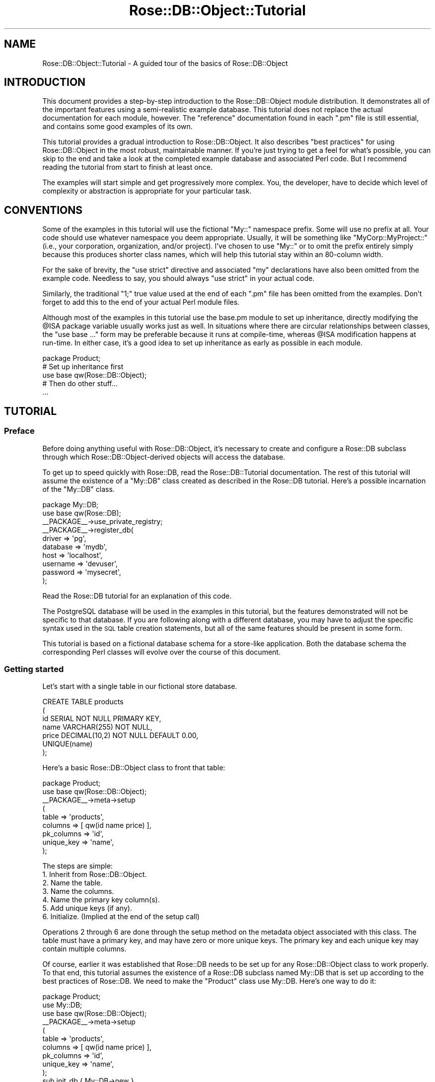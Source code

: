 .\" Automatically generated by Pod::Man 2.22 (Pod::Simple 3.07)
.\"
.\" Standard preamble:
.\" ========================================================================
.de Sp \" Vertical space (when we can't use .PP)
.if t .sp .5v
.if n .sp
..
.de Vb \" Begin verbatim text
.ft CW
.nf
.ne \\$1
..
.de Ve \" End verbatim text
.ft R
.fi
..
.\" Set up some character translations and predefined strings.  \*(-- will
.\" give an unbreakable dash, \*(PI will give pi, \*(L" will give a left
.\" double quote, and \*(R" will give a right double quote.  \*(C+ will
.\" give a nicer C++.  Capital omega is used to do unbreakable dashes and
.\" therefore won't be available.  \*(C` and \*(C' expand to `' in nroff,
.\" nothing in troff, for use with C<>.
.tr \(*W-
.ds C+ C\v'-.1v'\h'-1p'\s-2+\h'-1p'+\s0\v'.1v'\h'-1p'
.ie n \{\
.    ds -- \(*W-
.    ds PI pi
.    if (\n(.H=4u)&(1m=24u) .ds -- \(*W\h'-12u'\(*W\h'-12u'-\" diablo 10 pitch
.    if (\n(.H=4u)&(1m=20u) .ds -- \(*W\h'-12u'\(*W\h'-8u'-\"  diablo 12 pitch
.    ds L" ""
.    ds R" ""
.    ds C` ""
.    ds C' ""
'br\}
.el\{\
.    ds -- \|\(em\|
.    ds PI \(*p
.    ds L" ``
.    ds R" ''
'br\}
.\"
.\" Escape single quotes in literal strings from groff's Unicode transform.
.ie \n(.g .ds Aq \(aq
.el       .ds Aq '
.\"
.\" If the F register is turned on, we'll generate index entries on stderr for
.\" titles (.TH), headers (.SH), subsections (.SS), items (.Ip), and index
.\" entries marked with X<> in POD.  Of course, you'll have to process the
.\" output yourself in some meaningful fashion.
.ie \nF \{\
.    de IX
.    tm Index:\\$1\t\\n%\t"\\$2"
..
.    nr % 0
.    rr F
.\}
.el \{\
.    de IX
..
.\}
.\"
.\" Accent mark definitions (@(#)ms.acc 1.5 88/02/08 SMI; from UCB 4.2).
.\" Fear.  Run.  Save yourself.  No user-serviceable parts.
.    \" fudge factors for nroff and troff
.if n \{\
.    ds #H 0
.    ds #V .8m
.    ds #F .3m
.    ds #[ \f1
.    ds #] \fP
.\}
.if t \{\
.    ds #H ((1u-(\\\\n(.fu%2u))*.13m)
.    ds #V .6m
.    ds #F 0
.    ds #[ \&
.    ds #] \&
.\}
.    \" simple accents for nroff and troff
.if n \{\
.    ds ' \&
.    ds ` \&
.    ds ^ \&
.    ds , \&
.    ds ~ ~
.    ds /
.\}
.if t \{\
.    ds ' \\k:\h'-(\\n(.wu*8/10-\*(#H)'\'\h"|\\n:u"
.    ds ` \\k:\h'-(\\n(.wu*8/10-\*(#H)'\`\h'|\\n:u'
.    ds ^ \\k:\h'-(\\n(.wu*10/11-\*(#H)'^\h'|\\n:u'
.    ds , \\k:\h'-(\\n(.wu*8/10)',\h'|\\n:u'
.    ds ~ \\k:\h'-(\\n(.wu-\*(#H-.1m)'~\h'|\\n:u'
.    ds / \\k:\h'-(\\n(.wu*8/10-\*(#H)'\z\(sl\h'|\\n:u'
.\}
.    \" troff and (daisy-wheel) nroff accents
.ds : \\k:\h'-(\\n(.wu*8/10-\*(#H+.1m+\*(#F)'\v'-\*(#V'\z.\h'.2m+\*(#F'.\h'|\\n:u'\v'\*(#V'
.ds 8 \h'\*(#H'\(*b\h'-\*(#H'
.ds o \\k:\h'-(\\n(.wu+\w'\(de'u-\*(#H)/2u'\v'-.3n'\*(#[\z\(de\v'.3n'\h'|\\n:u'\*(#]
.ds d- \h'\*(#H'\(pd\h'-\w'~'u'\v'-.25m'\f2\(hy\fP\v'.25m'\h'-\*(#H'
.ds D- D\\k:\h'-\w'D'u'\v'-.11m'\z\(hy\v'.11m'\h'|\\n:u'
.ds th \*(#[\v'.3m'\s+1I\s-1\v'-.3m'\h'-(\w'I'u*2/3)'\s-1o\s+1\*(#]
.ds Th \*(#[\s+2I\s-2\h'-\w'I'u*3/5'\v'-.3m'o\v'.3m'\*(#]
.ds ae a\h'-(\w'a'u*4/10)'e
.ds Ae A\h'-(\w'A'u*4/10)'E
.    \" corrections for vroff
.if v .ds ~ \\k:\h'-(\\n(.wu*9/10-\*(#H)'\s-2\u~\d\s+2\h'|\\n:u'
.if v .ds ^ \\k:\h'-(\\n(.wu*10/11-\*(#H)'\v'-.4m'^\v'.4m'\h'|\\n:u'
.    \" for low resolution devices (crt and lpr)
.if \n(.H>23 .if \n(.V>19 \
\{\
.    ds : e
.    ds 8 ss
.    ds o a
.    ds d- d\h'-1'\(ga
.    ds D- D\h'-1'\(hy
.    ds th \o'bp'
.    ds Th \o'LP'
.    ds ae ae
.    ds Ae AE
.\}
.rm #[ #] #H #V #F C
.\" ========================================================================
.\"
.IX Title "Rose::DB::Object::Tutorial 3"
.TH Rose::DB::Object::Tutorial 3 "2010-05-07" "perl v5.10.1" "User Contributed Perl Documentation"
.\" For nroff, turn off justification.  Always turn off hyphenation; it makes
.\" way too many mistakes in technical documents.
.if n .ad l
.nh
.SH "NAME"
Rose::DB::Object::Tutorial \- A guided tour of the basics of Rose::DB::Object
.SH "INTRODUCTION"
.IX Header "INTRODUCTION"
This document provides a step-by-step introduction to the Rose::DB::Object module distribution.  It demonstrates all of the important features using a semi-realistic example database.  This tutorial does not replace the actual documentation for each module, however.  The \*(L"reference\*(R" documentation found in each \*(L".pm\*(R" file is still essential, and contains some good examples of its own.
.PP
This tutorial provides a gradual introduction to Rose::DB::Object.  It also describes \*(L"best practices\*(R" for using Rose::DB::Object in the most robust, maintainable manner.  If you're just trying to get a feel for what's possible, you can skip to the end and take a look at the completed example database and associated Perl code.  But I recommend reading the tutorial from start to finish at least once.
.PP
The examples will start simple and get progressively more complex.  You, the developer, have to decide which level of complexity or abstraction is appropriate for your particular task.
.SH "CONVENTIONS"
.IX Header "CONVENTIONS"
Some of the examples in this tutorial will use the fictional \f(CW\*(C`My::\*(C'\fR namespace prefix.  Some will use no prefix at all.  Your code should use whatever namespace you deem appropriate.  Usually, it will be something like \f(CW\*(C`MyCorp::MyProject::\*(C'\fR (i.e., your corporation, organization, and/or project).  I've chosen to use \f(CW\*(C`My::\*(C'\fR or to omit the prefix entirely simply because this produces shorter class names, which will help this tutorial stay within an 80\-column width.
.PP
For the sake of brevity, the \f(CW\*(C`use strict\*(C'\fR directive and associated \*(L"my\*(R" declarations have also been omitted from the example code.  Needless to say, you should always \f(CW\*(C`use strict\*(C'\fR in your actual code.
.PP
Similarly, the traditional \*(L"1;\*(R" true value used at the end of each \*(L".pm\*(R" file has been omitted from the examples.  Don't forget to add this to the end of your actual Perl module files.
.PP
Although most of the examples in this tutorial use the base.pm module to set up inheritance, directly modifying the \f(CW@ISA\fR package variable usually works just as well.  In situations where there are circular relationships between classes, the \f(CW\*(C`use base ...\*(C'\fR form may be preferable because it runs at compile-time, whereas \f(CW@ISA\fR modification happens at run-time.  In either case, it's a good idea to set up inheritance as early as possible in each module.
.PP
.Vb 1
\&    package Product;
\&
\&    # Set up inheritance first
\&    use base qw(Rose::DB::Object);
\&
\&    # Then do other stuff...
\&    ...
.Ve
.SH "TUTORIAL"
.IX Header "TUTORIAL"
.SS "Preface"
.IX Subsection "Preface"
Before doing anything useful with Rose::DB::Object, it's necessary to create and configure a Rose::DB subclass through which Rose::DB::Object\-derived objects will access the database.
.PP
To get up to speed quickly with Rose::DB, read the Rose::DB::Tutorial documentation.  The rest of this tutorial will assume the existence of a \f(CW\*(C`My::DB\*(C'\fR class created as described in the Rose::DB tutorial.  Here's a possible incarnation of the \f(CW\*(C`My::DB\*(C'\fR class.
.PP
.Vb 1
\&    package My::DB;
\&
\&    use base qw(Rose::DB);
\&
\&    _\|_PACKAGE_\|_\->use_private_registry;
\&
\&    _\|_PACKAGE_\|_\->register_db(
\&      driver   => \*(Aqpg\*(Aq,
\&      database => \*(Aqmydb\*(Aq,
\&      host     => \*(Aqlocalhost\*(Aq,
\&      username => \*(Aqdevuser\*(Aq,
\&      password => \*(Aqmysecret\*(Aq,
\&    );
.Ve
.PP
Read the Rose::DB tutorial for an explanation of this code.
.PP
The PostgreSQL database will be used in the examples in this tutorial, but the features demonstrated will not be specific to that database.  If you are following along with a different database, you may have to adjust the specific syntax used in the \s-1SQL\s0 table creation statements, but all of the same features should be present in some form.
.PP
This tutorial is based on a fictional database schema for a store-like application.  Both the database schema the corresponding Perl classes will evolve over the course of this document.
.SS "Getting started"
.IX Subsection "Getting started"
Let's start with a single table in our fictional store database.
.PP
.Vb 5
\&    CREATE TABLE products
\&    (
\&      id      SERIAL NOT NULL PRIMARY KEY,
\&      name    VARCHAR(255) NOT NULL,
\&      price   DECIMAL(10,2) NOT NULL DEFAULT 0.00,
\&
\&      UNIQUE(name)
\&    );
.Ve
.PP
Here's a basic Rose::DB::Object class to front that table:
.PP
.Vb 1
\&    package Product;
\&
\&    use base qw(Rose::DB::Object);
\&
\&    _\|_PACKAGE_\|_\->meta\->setup
\&    (
\&      table      => \*(Aqproducts\*(Aq,
\&      columns    => [ qw(id name price) ],
\&      pk_columns => \*(Aqid\*(Aq,
\&      unique_key => \*(Aqname\*(Aq,
\&    );
.Ve
.PP
The steps are simple:
.IP "1. Inherit from Rose::DB::Object." 4
.IX Item "1. Inherit from Rose::DB::Object."
.PD 0
.IP "2. Name the table." 4
.IX Item "2. Name the table."
.IP "3. Name the columns." 4
.IX Item "3. Name the columns."
.IP "4. Name the primary key column(s)." 4
.IX Item "4. Name the primary key column(s)."
.IP "5. Add unique keys (if any)." 4
.IX Item "5. Add unique keys (if any)."
.IP "6. Initialize. (Implied at the end of the setup call)" 4
.IX Item "6. Initialize. (Implied at the end of the setup call)"
.PD
.PP
Operations 2 through 6 are done through the setup method on the metadata object associated with this class.  The table must have a primary key, and may have zero or more unique keys.  The primary key and each unique key may contain multiple columns.
.PP
Of course, earlier it was established that Rose::DB needs to be set up for any Rose::DB::Object class to work properly.  To that end, this tutorial assumes the existence of a Rose::DB subclass named My::DB that is set up according to the best practices of Rose::DB.  We need to make the \f(CW\*(C`Product\*(C'\fR class use My::DB.  Here's one way to do it:
.PP
.Vb 1
\&    package Product;
\&
\&    use My::DB;
\&
\&    use base qw(Rose::DB::Object);
\&
\&    _\|_PACKAGE_\|_\->meta\->setup
\&    (
\&      table      => \*(Aqproducts\*(Aq,
\&      columns    => [ qw(id name price) ],
\&      pk_columns => \*(Aqid\*(Aq,
\&      unique_key => \*(Aqname\*(Aq,
\&    );
\&
\&    sub init_db { My::DB\->new }
.Ve
.PP
Now \f(CW\*(C`Product\*(C'\fR will create a My::DB object when it needs to connect to the database.
.PP
Note that the \f(CW\*(C`My::DB\->new\*(C'\fR call in \f(CW\*(C`init_db()\*(C'\fR means that each \f(CW\*(C`Product\*(C'\fR object will have its own, private \f(CW\*(C`My::DB\*(C'\fR object.  See the section below, \*(L"A brief digression: database objects\*(R", for an explanation of this setup and some alternatives.
.PP
\fISetting up your own base class\fR
.IX Subsection "Setting up your own base class"
.PP
Looking forward, it's likely that all of our Rose::DB::Object\-derived classes will want to use My::DB objects when connecting to the database.  It's tedious to repeat this code in all of those classes.  A common base class can provide a single, shared location for that code.
.PP
.Vb 1
\&    package My::DB::Object;
\&
\&    use My::DB;
\&
\&    use base qw(Rose::DB::Object);
\&
\&    sub init_db { My::DB\->new }
.Ve
.PP
(Again, note that all \f(CW\*(C`My::DB::Object\*(C'\fR\-derived objects will get their own \f(CW\*(C`My::DB\*(C'\fR objects given this definition of \f(CW\*(C`init_db()\*(C'\fR.  See the \*(L"digression\*(R" section below for more information.)
.PP
Now the \f(CW\*(C`Product\*(C'\fR class can inherit from \f(CW\*(C`My::DB::Object\*(C'\fR instead of inheriting from Rose::DB::Object directly.
.PP
.Vb 1
\&    package Product;
\&
\&    use base \*(AqMy::DB::Object\*(Aq;
\&
\&    _\|_PACKAGE_\|_\->meta\->setup
\&    (
\&      table      => \*(Aqproducts\*(Aq,
\&      columns    => [ qw(id name price) ],
\&      pk_columns => \*(Aqid\*(Aq,
\&      unique_key => \*(Aqname\*(Aq,
\&    );
.Ve
.PP
This use of a common base class is strongly recommended.  You will see this pattern repeated in the Rose::DB tutorial as well.  The creation of seemingly \*(L"trivial\*(R" subclasses is a cheap and easy way to ensure ease of extensibility later on.
.PP
For example, imagine we want to add a \f(CW\*(C`copy()\*(C'\fR method to all of our database objects.  If they all inherit directly from \f(CW\*(C`Rose::DB::Object\*(C'\fR, that's not easy to do.  But if they all inherit from \f(CW\*(C`My::DB::Object\*(C'\fR, we can just add the \f(CW\*(C`copy()\*(C'\fR method to that class.
.PP
The lesson is simple: when in doubt, subclass.  A few minutes spent now can save you a lot more time down the road.
.PP
\fIRose::DB::Object in action\fR
.IX Subsection "Rose::DB::Object in action"
.PP
Now that we have our \f(CW\*(C`Product\*(C'\fR class all set up, let's see what we can do with it.
.PP
Get and set column values
.IX Subsection "Get and set column values"
.PP
By default, each column has a combined accessor/mutator method.  When passed a value, the column value is set and returned.  When called with no arguments, the value is simply returned.
.PP
.Vb 2
\&    $p\->name(\*(AqBike\*(Aq); # set name
\&    print $p\->name;   # get name
.Ve
.PP
Since Rose::DB::Object inherits from Rose::Object, each object method is also a valid constructor argument.
.PP
.Vb 2
\&    $p = Product\->new(name => \*(AqCane\*(Aq, price => 1.99);
\&    print $p\->price; # 1.99
.Ve
.PP
Load
.IX Subsection "Load"
.PP
An object can be loaded based on a primary key.
.PP
.Vb 2
\&    $p = Product\->new(id => 1); # primary key
\&    $p\->load; # Load the object from the database
.Ve
.PP
An object can also be loaded based on a unique key:
.PP
.Vb 2
\&    $p = Product\->new(name => \*(AqSled\*(Aq); # unique key
\&    $p\->load; # Load the object from the database
.Ve
.PP
If there is no row in the database table with the specified primary or unique key value, the call to \fIload()\fR will fail.  Under the default error mode, an exception will be thrown.  To safely check whether or not such a row exists, use the \f(CW\*(C`speculative\*(C'\fR parameter.
.PP
.Vb 1
\&    $p = Product\->new(id => 1);
\&
\&    unless($p\->load(speculative => 1))
\&    {
\&      print "No such product with id = 1";
\&    }
.Ve
.PP
Regardless of the error mode, \fIload()\fR will simply return true or false when the \f(CW\*(C`speculative\*(C'\fR parameter is used.
.PP
Insert
.IX Subsection "Insert"
.PP
To insert a row, create an object and then save it.
.PP
.Vb 2
\&    $p = Product\->new(id => 123, name => \*(AqWidget\*(Aq, price => 4.56);
\&    $p\->save; # Insert the object into the database
.Ve
.PP
The default error mode will throw an exception if anything goes wrong during the save, so we don't have to check the return value.
.PP
Here's another variation:
.PP
.Vb 2
\&    $p = Product\->new(name => \*(AqWidget\*(Aq, price => 1.23);
\&    $p\->save;
\&
\&    print $p\->id; # print the auto\-generated primary key value
.Ve
.PP
Since the primary key of the \f(CW\*(C`products\*(C'\fR table, \f(CW\*(C`id\*(C'\fR, is a \s-1SERIAL\s0 column, a new primary key value will be automatically generated if one is not specified.  After the object is saved, we can retrieve the auto-generated value.
.PP
Update
.IX Subsection "Update"
.PP
To update a row, simply save an object that has been previously loaded or saved.
.PP
.Vb 2
\&    $p1 = Product\->new(name => \*(AqSprocket\*(Aq, price => 9.99);
\&    $p1\->save; # Insert a new object into the database
\&
\&    $p1\->price(12.00);
\&    $p1\->save; # Update the object in the database
\&
\&    $p2 = Product\->new(id => 1);
\&    $p2\->load; # Load an existing object
\&
\&    $p2\->name($p2\->name . \*(Aq Mark II\*(Aq);
\&    $p2\->save; # Update the object in the database
.Ve
.PP
Delete
.IX Subsection "Delete"
.PP
An object can be deleted based on a primary key or a unique key.
.PP
.Vb 2
\&    $p = Product\->new(id => 1); # primary key
\&    $p\->delete; # Delete the object from the database
\&
\&    $p = Product\->new(name => \*(AqSled\*(Aq); # unique key
\&    $p\->delete; # Delete the object from the database
.Ve
.PP
The delete method will return true if the row was deleted or did not exist, false otherwise.
.PP
It works just as well with objects that have been loaded or saved.
.PP
.Vb 3
\&    $p1 = Product\->new(name => \*(AqSprocket\*(Aq, price => 9.99);
\&    $p1\->save;   # Insert a new object into the database
\&    $p1\->delete; # Now delete the object
\&
\&    $p2 = Product\->new(id => 1);
\&    $p2\->load;   # Load an existing object
\&    $p2\->delete; # Now delete the object
.Ve
.PP
\fIMultiple objects\fR
.IX Subsection "Multiple objects"
.PP
The examples above show \s-1SELECT\s0, \s-1INSERT\s0, \s-1UPDATE\s0, and \s-1DELETE\s0 operations on one row at time based on primary or unique keys.  What about manipulating rows based on other criteria?  What about manipulating multiple rows simultaneously?  Enter Rose::DB::Object::Manager, or just \*(L"the manager\*(R" for short.
.PP
But why is there a separate class for dealing with multiple objects?  Why not simply add more methods to the object itself?  Say, a \f(CW\*(C`search()\*(C'\fR method to go alongside \fIload()\fR, \fIsave()\fR, \fIdelete()\fR and friends?  There are several reasons.
.PP
First, it's somewhat \*(L"semantically impure\*(R" for the class that represents a single row to also be the class that's used to fetch multiple row.  It's also important to keep the object method namespace as sparsely populated as possible.  Each new object method prevents a column with the same name from using that method name.  Rose::DB::Object tries to keep the list of reserved method names as small as possible.
.PP
Second, inevitably, classes grow.  It's important for the object manager class to be separate from the object class itself so each class can grow happily in isolation, with no potential for namespace or functionality clashes.
.PP
All of that being said, Rose::DB::Object::Manager does include support for adding manager methods to the object class.  Obviously, this practice is not recommended, but it exists if you really want it.
.PP
Anyway, let's see some examples.  Making a manager class is simply a matter of inheriting from Rose::DB::Object::Manager, specifying the object class, and then creating a series of appropriately named wrapper methods.
.PP
.Vb 1
\&    package Product::Manager;
\&
\&    use base qw(Rose::DB::Object::Manager);
\&
\&    sub object_class { \*(AqProduct\*(Aq }
\&
\&    _\|_PACKAGE_\|_\->make_manager_methods(\*(Aqproducts\*(Aq);
.Ve
.PP
The call to \fImake_manager_methods()\fR creates the following methods:
.PP
.Vb 5
\&    get_products
\&    get_products_iterator
\&    get_products_count
\&    delete_products
\&    update_products
.Ve
.PP
The names are pretty much self-explanatory.  You can read the Rose::DB::Object::Manager documentation for all the gory details.  The important thing to note is that the methods were all named based on the \*(L"products\*(R" argument to \fImake_manager_methods()\fR.  You can see how \*(L"products\*(R" has been incorporated into each of the method names.
.PP
This naming scheme is just a suggestion.  You can name these methods anything you want (using the \f(CW\*(C`methods\*(C'\fR parameter to the \fImake_manager_methods()\fR call), or you can even write the methods yourself.  Each of these methods is a merely a thin wrapper around the generically-named methods in Rose::DB::Object::Manager.  The wrappers pass the specified object class to the generic methods.
.PP
The Perl code for the \f(CW\*(C`Product::Manager\*(C'\fR class shown above can be generated automatically by calling the perl_manager_class method on the Rose::DB::Object::Metadata that's associated with the \f(CW\*(C`Product\*(C'\fR class.  Similarly, the make_manager_class method called on the \f(CW\*(C`Product\*(C'\fR metadata object will both generate the code and evaluate it for you, automating the entire process of creating a manager class from within your Rose::DB::Object\-derived class.
.PP
.Vb 1
\&    package Product;
\&
\&    use base qw(Rose::DB::Object);
\&    ...
\&
\&    # This actually creates the Product::Manager class 
\&    # as shown in the code sample above.
\&    _\|_PACKAGE_\|_\->meta\->make_manager_class(\*(Aqproducts\*(Aq);
.Ve
.PP
As the comment says, the call to make_manager_class will create a standalone \f(CW\*(C`Product::Manager\*(C'\fR class in memory.  See the documentation for the perl_manager_class and make_manager_class methods for more information.
.PP
If you decide not to heed my advice, but instead decide to create these methods inside your Rose::DB::Object\-derived class directly, you can do so by calling \fImake_manager_methods()\fR from within your object class.
.PP
.Vb 1
\&    package Product;
\&
\&    use Rose::DB::Object::Manager;
\&
\&    use base \*(AqMy::DB::Object\*(Aq;
\&    ...    
\&    Rose::DB::Object::Manager\->make_manager_methods(\*(Aqproducts\*(Aq);
.Ve
.PP
This will be the last you see of this technique in this tutorial.  All of the examples will assume that the recommended approach is used instead.
.PP
Fetching objects
.IX Subsection "Fetching objects"
.PP
The most common task for the manager is fetching multiple objects.  We'll use the \f(CW\*(C`get_products()\*(C'\fR method to do that.  It's based on the \fIget_objects()\fR method, which takes many parameters.
.PP
One (optional) parameter is the now-familiar db object used to connect to the database.  This parameter is valid for all Rose::DB::Object::Manager methods.  In the absence of this parameter, the \fIinit_db()\fR method of the object class will be called in order to create one.
.PP
Passing no arguments at all will simply fetch every \f(CW\*(C`Product\*(C'\fR object in the database.
.PP
.Vb 1
\&    $products = Product::Manager\->get_products();
\&
\&    foreach my $product (@$products)
\&    {
\&      print $product\->name, "\en";
\&    }
.Ve
.PP
The return value is a reference to an array of \f(CW\*(C`Product\*(C'\fR objects.  Now let's go to the other extreme.
.PP
.Vb 10
\&    $products = 
\&      Product::Manager\->get_products(
\&        query =>
\&        [
\&          name => { like => \*(Aq%Hat\*(Aq },
\&          id   => { ge => 7 },
\&          or   => 
\&          [
\&            price => 15.00,
\&            price => { lt => 10.00 },
\&          ],
\&        ],
\&        sort_by => \*(Aqname\*(Aq,
\&        limit   => 10,
\&        offset  => 50);
.Ve
.PP
That call produces \s-1SQL\s0 that looks something like this:
.PP
.Vb 6
\&    SELECT id, name, price FROM products WHERE
\&      name LIKE \*(Aq%Hat\*(Aq AND
\&      id >= 7 AND
\&      (price = 15.00 OR price < 10.00)
\&    ORDER BY name
\&    LIMIT 10 OFFSET 50
.Ve
.PP
Manager queries support nested boolean logic and several different kinds of comparison operators.  For a full explanation of all the options, see the Rose::DB::Object::Manager documentation.
.PP
The iterator method takes the same kinds of arguments, but returns an iterator that will fetch the objects from the database one at a time.
.PP
.Vb 1
\&    $iterator = Product::Manager\->get_products_iterator(...);
\&
\&    while($product = $iterator\->next)
\&    {
\&      print $product\->id, \*(Aq \*(Aq, $product\->name, "\en";
\&
\&      $iterator\->finish  if(...); # exit early?
\&    }
\&
\&    print $iterator\->total; # total iterated over
.Ve
.PP
Note that this is a \*(L"real\*(R" iterator.  Objects not iterated over are not fetched from the database at all.
.PP
Counting objects
.IX Subsection "Counting objects"
.PP
Counting objects is straightforward.  The \f(CW\*(C`get_products_count()\*(C'\fR method takes the same same kinds of arguments as \f(CW\*(C`get_products()\*(C'\fR and \f(CW\*(C`get_products_iterator()\*(C'\fR. It returns the count.
.PP
.Vb 3
\&    $num_cheap_products = 
\&      Product::Manager\->get_products_count(
\&        query => [ price => { lt => 1.00 } ]);
.Ve
.PP
Deleting objects
.IX Subsection "Deleting objects"
.PP
The \f(CW\*(C`delete_products()\*(C'\fR method accepts the same kinds of \f(CW\*(C`query\*(C'\fR arguments as the manager methods described above, only it uses the parameter name \f(CW\*(C`where\*(C'\fR instead.
.PP
.Vb 7
\&    $num_rows_deleted =
\&      Product::Manager\->delete_products(
\&        where =>
\&        [
\&          id    => { ne => 123 },
\&          name  => { like => \*(AqWax%\*(Aq },
\&        ]);
.Ve
.PP
Updating objects
.IX Subsection "Updating objects"
.PP
The \f(CW\*(C`update_products()\*(C'\fR method accepts the same kinds of arguments as the \f(CW\*(C`delete_products()\*(C'\fR method, plus a \f(CW\*(C`set\*(C'\fR parameter to specify the actual update information.
.PP
.Vb 11
\&    $num_rows_updated =
\&      Product::Manager\->update_products(
\&        set =>
\&        {
\&          price => 5.00,
\&        },
\&        where =>
\&        [
\&          price => 4.99,
\&          id    => { gt => 100 },
\&        ]);
.Ve
.PP
\fIThe end of the beginning\fR
.IX Subsection "The end of the beginning"
.PP
This section has covered the \fIbare minimum\fR usage and functionality of the Rose::DB::Object module distribution.  Using these features alone, you can automate the basic \s-1CRUD\s0 operations (Create, Retrieve, Update, and Delete) for single or multiple objects.  But it's almost a shame to stop at this point.  There's a lot more that Rose::DB::Object can do for you.  The \*(L"sweet spot\*(R" of effort vs. results is much farther along the curve.
.PP
In the next section, we will expand upon our \f(CW\*(C`Product\*(C'\fR class and tap more of Rose::DB::Object's features.  But first...
.PP
\fIA brief digression: database objects\fR
.IX Subsection "A brief digression: database objects"
.PP
The Rose::DB\-derived database object used by each Rose::DB::Object\-derived object is available via the db object attribute.
.PP
.Vb 2
\&    $p = Product\->new(...);
\&    $db = $p\->db; # My::DB object
.Ve
.PP
You can read the Rose::DB documentation to explore the capabilities of these db objects.  Most of the time, you won't have to be concerned about them.  But it's sometime useful to deal with them directly.
.PP
The first thing to understand is where the database object comes from.  If the db attribute doesn't exist, it is created by calling \fIinit_db()\fR.  The typical \f(CW\*(C`init_db()\*(C'\fR method simply builds a new database object and returns it.  (See the Rose::DB tutorial for an explanation of the possible arguments to \fInew()\fR, and why there are none in the call below.)
.PP
.Vb 3
\&    package Product;
\&    ...
\&    sub init_db { My::DB\->new }
.Ve
.PP
This means that each \f(CW\*(C`Product\*(C'\fR object will have its own \f(CW\*(C`My::DB\*(C'\fR object, and therefore (in the absence of modules like Apache::DBI) its own connection to the database.
.PP
If this not what you want, you can make \f(CW\*(C`init_db()\*(C'\fR return the same \f(CW\*(C`My::DB\*(C'\fR object to every \f(CW\*(C`Product\*(C'\fR object.  This will make it harder to ensure that the database handle will be closed when all \f(CW\*(C`Product\*(C'\fR objects go out of scope, but that may not be important for your application.  The easiest way to do this is to call new_or_cached instead of new.
.PP
.Vb 3
\&    package Product;
\&    ...
\&    sub init_db { My::DB\->new_or_cached }
.Ve
.PP
Since \f(CW\*(C`init_db()\*(C'\fR is only called if a \f(CW\*(C`Product\*(C'\fR object does not already have a db object, another way to share a single \f(CW\*(C`My::DB\*(C'\fR object with several \f(CW\*(C`Product\*(C'\fR objects is to do so explicitly, either by pre-creating the \f(CW\*(C`My::DB\*(C'\fR object:
.PP
.Vb 1
\&    $db = My::DB\->new; # will share this db with the Products below
\&
\&    $p1 = Product\->new(db => $db, ...);
\&    $p2 = Product\->new(db => $db, ...);
\&    $p3 = Product\->new(db => $db, ...);
.Ve
.PP
or by letting one of the \f(CW\*(C`Product\*(C'\fR objects provide the db for the rest.
.PP
.Vb 3
\&    $p1 = Product\->new(...);
\&    $p2 = Product\->new(db => $p1\->db, ...); # use $p1\*(Aqs db
\&    $p3 = Product\->new(db => $p1\->db, ...); # use $p1\*(Aqs db
.Ve
.PP
A note for mod_perl users: when using Apache::DBI, even if each \f(CW\*(C`Product\*(C'\fR has its own \f(CW\*(C`My::DB\*(C'\fR object, remember that they will all share a single underlying \s-1DBI\s0 database handle.  That is, each Rose::DB\-derived object of a given type and domain will eventually call \s-1DBI\s0's \fIconnect()\fR method with the same arguments, and therefore return the same, cached database handle when running under Apache::DBI.  The default cache implementation underlying the new_or_cached method is also mod_perl\-aware and will cooperate with Apache::DBI.
.PP
Here's an example where sharing a database object is important: creating several \f(CW\*(C`Product\*(C'\fR objects in a single transaction.
.PP
.Vb 1
\&    $db = My::DB\->new;
\&
\&    $db\->begin_work; # Start transaction
\&
\&    # Use this $db with each product object
\&
\&    $p1 = Product\->new(name => \*(AqBike\*(Aq, db => $db);
\&    $p1\->save;
\&
\&    $p2 = Product\->new(name => \*(AqSled\*(Aq, db => $db);
\&    $p2\->save;
\&
\&    $p3 = Product\->new(name => \*(AqKite\*(Aq, db => $db);
\&    $p3\->save;
\&
\&    if(...) # Now either commit them all or roll them all back
\&    {
\&      $db\->commit;
\&    }
\&    else
\&    {
\&      $db\->rollback;    
\&    }
.Ve
.PP
Cross-database migration is another important use for explicitly shared db objects.  Here's how to move a product from a production database to an archive database.
.PP
.Vb 2
\&    $production_db = My::DB\->new(\*(Aqproduction\*(Aq);
\&    $archive_db    = My::DB\->new(\*(Aqarchive\*(Aq);
\&
\&    # Load bike from production database
\&    $p = Product\->new(name => \*(AqBike\*(Aq, db => $production_db);
\&    $p\->load;
\&
\&    # Save the bike into the archive database
\&    $p\->db($archive_db);
\&    $p\->save(insert => 1); # force an insert instead of an update
\&
\&    # Delete the bike from the production database
\&    $p\->db($production_db);
\&    $p\->delete;
.Ve
.SS "Mainstream usage"
.IX Subsection "Mainstream usage"
Let's imagine that the \f(CW\*(C`products\*(C'\fR table has expanded.  It now looks like this.
.PP
.Vb 5
\&    CREATE TABLE products
\&    (
\&      id      SERIAL NOT NULL PRIMARY KEY,
\&      name    VARCHAR(255) NOT NULL,
\&      price   DECIMAL(10,2) NOT NULL DEFAULT 0.00,
\&
\&      status  VARCHAR(128) NOT NULL DEFAULT \*(Aqinactive\*(Aq 
\&                CHECK(status IN (\*(Aqinactive\*(Aq, \*(Aqactive\*(Aq, \*(Aqdefunct\*(Aq)),
\&
\&      date_created  TIMESTAMP NOT NULL DEFAULT NOW(),
\&      release_date  TIMESTAMP,
\&
\&      UNIQUE(name)
\&    );
.Ve
.PP
We could do a straightforward expansion of the \f(CW\*(C`Product\*(C'\fR class as designed in the previous section.
.PP
.Vb 1
\&    package Product;
\&
\&    use base \*(AqMy::DB::Object\*(Aq;
\&
\&    _\|_PACKAGE_\|_\->meta\->setup
\&    (
\&      table      => \*(Aqproducts\*(Aq,
\&      columns    => [ qw(id name price status date_created release_date) ],
\&      pk_columns => \*(Aqid\*(Aq,
\&      unique_key => \*(Aqname\*(Aq,
\&    );
.Ve
.PP
But now we're faced with a few problems.  First, while the \f(CW\*(C`status\*(C'\fR column only accepts a few pre-defined values, our \f(CW\*(C`Product\*(C'\fR object will gladly accept any status value.  But maybe that's okay because the database will reject invalid values, causing an exception will be thrown when the object is saved.
.PP
The date/time fields are more troubling.  What is the format of a valid value for a \s-1TIMESTAMP\s0 column in PostgreSQL?  Consulting the PostgreSQL documentation will yield the answer, I suppose.  But now all the code that uses \f(CW\*(C`Product\*(C'\fR objects has to be sure to format the \f(CW\*(C`date_created\*(C'\fR and \f(CW\*(C`release_date\*(C'\fR values accordingly.  That's even more difficult if some of those values come from external sources, such as a web form.
.PP
Worse, what if we decide to change databases in the future?  We'd have to hunt down every single place where a \f(CW\*(C`date_created\*(C'\fR or \f(CW\*(C`release_date\*(C'\fR value is set and then modify the formatting to match whatever format the new database wants.  Oh, and we'll have to look that up too.  Blah.
.PP
Finally, what about all those default values?  The \f(CW\*(C`price\*(C'\fR column already had a default value, but now two more columns also have defaults.  True, the database will take care of this when a row is inserted, but now the Perl object is diverging more and more from the database representation.
.PP
Let's solve all of these problems.  If we more accurately describe the columns, Rose::DB::Object will do the rest.
.PP
.Vb 1
\&    package Product;
\&
\&    use base \*(AqMy::DB::Object\*(Aq;
\&
\&    _\|_PACKAGE_\|_\->meta\->setup
\&    (
\&      table => \*(Aqproducts\*(Aq,
\&
\&      columns =>
\&      [
\&        id   => { type => \*(Aqserial\*(Aq, primary_key => 1, not_null => 1 },
\&        name => { type => \*(Aqvarchar\*(Aq, length => 255, not_null => 1 },
\&
\&        price => 
\&        {
\&          type      => \*(Aqdecimal\*(Aq,
\&          precision => 10,
\&          scale     => 2,
\&          not_null  => 1,
\&          default   => 0.00 
\&        },
\&
\&        status => 
\&        {
\&          type     => \*(Aqvarchar\*(Aq, 
\&          length   => 128,
\&          not_null => 1, 
\&          default  => \*(Aqinactive\*(Aq, 
\&          check_in => [ \*(Aqinactive\*(Aq, \*(Aqactive\*(Aq, \*(Aqdefunct\*(Aq ],
\&        },
\&
\&        date_created => { type => \*(Aqtimestamp\*(Aq, not_null => 1, 
\&                          default => \*(Aqnow()\*(Aq },
\&        release_date => { type => \*(Aqtimestamp\*(Aq },
\&      ],
\&
\&      unique_key => \*(Aqname\*(Aq,
\&      
\&      allow_inline_column_values => 1,
\&    );
.Ve
.PP
Before examining what new functionality this new class gives us, there are a few things to note about the definition.  First, the primary key is no longer specified with the \fIprimary_key_columns()\fR method.  Instead, the \f(CW\*(C`id\*(C'\fR column has its \f(CW\*(C`primary_key\*(C'\fR attribute set to a true value in its description.
.PP
Second, note the default value for the \f(CW\*(C`date_created\*(C'\fR column.  It's a string containing a call to the \s-1PL/SQL\s0 function \f(CW\*(C`now()\*(C'\fR, which can actually only be run within the database.  But thanks to the allow_inline_column_values attribute being set to a true value, Rose::DB::Object will pass the string \*(L"\fInow()\fR\*(R" through to the database as-is.
.PP
In the case of \*(L"creation date\*(R" columns like this, it's often better to let the database provide the value as close as possible to the very moment the row is created.  On the other hand, this will mean that any newly created \f(CW\*(C`Product\*(C'\fR object will have a \*(L"strange\*(R" value for that column (the string \*(L"\fInow()\fR\*(R") until/unless it is re\-loaded from the database.  It's a trade-off.
.PP
Let's see the new \f(CW\*(C`Product\*(C'\fR class in action. The defaults work as expected.
.PP
.Vb 1
\&    $p = Product\->new;
\&
\&    print $p\->status; # \*(Aqinactive\*(Aq
\&    print $p\->price;  # 0.00
.Ve
.PP
The \f(CW\*(C`status\*(C'\fR method now restricts its input, throwing an exception if the input is invalid.
.PP
.Vb 1
\&    $p\->status(\*(Aqnonesuch\*(Aq); # Boom!  Invalid status: \*(Aqnonesuch\*(Aq
.Ve
.PP
The timestamp columns now accept any value that Rose::DateTime::Util's \fIparse_date()\fR method can understand.
.PP
.Vb 2
\&    $p\->release_date(\*(Aq2005\-01\-22 18:00:57\*(Aq);
\&    $p\->release_date(\*(Aq12/24/1980 10am\*(Aq);
.Ve
.PP
See the Rose::DateTime::Util documentation for a full list of acceptable formats.
.PP
Inside a \f(CW\*(C`Product\*(C'\fR object, date/time information is stored in DateTime objects.
.PP
.Vb 1
\&    $dt = $p\->release_date; # DateTime object
.Ve
.PP
Since DateTime objects can be modified in-place, doing a formerly thorny task like date math is now trivial.
.PP
.Vb 1
\&    $p\->release_date\->add(days => 1);
.Ve
.PP
The \f(CW\*(C`release_date()\*(C'\fR method also accepts a DateTime object as an input, of course:
.PP
.Vb 1
\&    $p\->release_date(DateTime\->new(...));
.Ve
.PP
There are even a few convenience functions triggered by passing a name/value pair.
.PP
.Vb 2
\&    # Thursday, December 25th 1980 at 10:00:00 AM
\&    print $p\->release_date(format => \*(Aq%A, %B %E %Y at %t\*(Aq);
\&
\&    # Clone the DateTime object, truncate the clone, and return it
\&    $month_start = $p\->release_date(truncate => \*(Aqmonth\*(Aq);
\&
\&    print $month_start\->strftime(\*(Aq%Y\-%m\-%d\*(Aq); # 1980\-12\-01
.Ve
.PP
Conveniently, Rose::DB::Object::Manager queries can also use any values that the corresponding column methods will accept.  For example, here's a query that filters on the \f(CW\*(C`release_date\*(C'\fR column using a DateTime object.
.PP
.Vb 1
\&    $last_week = DateTime\->now\->subtract(weeks => 1);
\&
\&    $products = 
\&      Product::Manager\->get_products(
\&        query =>
\&        [
\&          release_date => { lt => $last_week },
\&        ],
\&        sort_by => \*(Aqrelease_date\*(Aq);
.Ve
.PP
The upshot is that you no longer have to be concerned about the details of the date/time format(s) understood by the underlying database.  You're also free to use DateTime objects as a convenient interchange format in your code.
.PP
This ability isn't just limited to date/time columns.  Any data type that requires special formatting in the database, and/or is more conveniently dealt with as a more \*(L"rich\*(R" value on the Perl side of the fence is fair game for this treatment.
.PP
Some other examples include the bitfield column type, which is represented by a Bit::Vector object on the Perl side, and the boolean column type which evaluates the \*(L"truth\*(R" of its arguments and coerces the value accordingly.  In all cases, column values are automatically formatted as required by the native column data types in the database.
.PP
In some circumstances, Rose::DB::Object can even \*(L"fake\*(R" a data type for use with a database that does not natively support it.  For example, the array column type is natively supported by PostgreSQL, but it will also work with MySQL using a \s-1VARCHAR\s0 column as a stand-in.
.PP
Finally, if you're concerned about the performance implications of \*(L"inflating\*(R" column values from strings and numbers into (relatively) large objects, rest assured that such inflation is only done as needed.  For example, an object with ten date/time columns can be loaded, modified, and saved without ever creating a single DateTime object, provided that none of the date/time columns were among those whose values were modified.
.PP
Put another way, the methods that service the columns have an awareness of the producer and consumer of their data.  When data is coming from the database, the column methods accept it as-is.  When data is being sent to the database, it is formatted appropriately, if necessary.  If a column value was not modified since it was loaded from the database, then the value that was loaded is simply returned as-is.  In this way, data can make a round-trip without ever being inflated, deflated, or formatted.
.PP
This behavior is not a requirement of all column methods, but it is a recommended practice\*(--one followed by all the column classes that are part of the Rose::DB::Object distribution.
.SS "Auto-initialization and the convention manager"
.IX Subsection "Auto-initialization and the convention manager"
The \f(CW\*(C`Product\*(C'\fR class set up in the previous section is useful, but it also takes significantly more typing to set up.  Over the long term, it's still a clear win.  On the other hand, a lot of the details in the column descriptions are already known by the database: column types, default values, maximum lengths, etc.  It would be handy if we could ask the database for this information instead of looking it up and typing it in manually.
.PP
This process of interrogating the database in order to extract metadata is called \*(L"auto-initialization.\*(R"  There's an entire section of the Rose::DB::Object::Metadata documentation dedicated to the topic.  The executive summary is that auto-initialization saves work in the short-run, but with some long-term costs.  Read the friendly manual for the details.  For the purposes of this tutorial, I will simply demonstrate the features, culminating in the suggested best practice.
.PP
Let's start by applying auto-initialization to the \f(CW\*(C`Product\*(C'\fR class.
.PP
.Vb 1
\&    package Product;
\&
\&    use base \*(AqMy::DB::Object\*(Aq;
\&
\&    _\|_PACKAGE_\|_\->meta\->table(\*(Aqproducts\*(Aq);
\&    _\|_PACKAGE_\|_\->meta\->auto_initialize;
.Ve
.PP
Believe it or not, that class is equivalent to the previous incarnation, right down to the details of the columns and the unique key.  As long as the table is specified, Rose::DB::Object will dig all the rest of the information out of the database.  Handy!
.PP
In fact, that class can be shortened even further with the help of the convention manager.
.PP
.Vb 1
\&    package Product;
\&
\&    use base \*(AqMy::DB::Object\*(Aq;
\&
\&    _\|_PACKAGE_\|_\->meta\->auto_initialize;
.Ve
.PP
Now even the table is left unspecified.  How does Rose::DB::Object know what to do in this case?  Why, by convention, of course.  The default convention manager dictates that class names are singular and TitleCased, and their corresponding table names are lowercase and plural.  Thus, the omitted table name in the \f(CW\*(C`Product\*(C'\fR class is, by convention, assumed to be named \*(L"products\*(R".
.PP
Like auto-initialization, the convention manager is handy, but may also present some maintenance issues.  I tend to favor a more explicitly approach, but I can also imagine scenarios where the convention manager is a good fit.
.PP
Keep in mind that customized convention managers are possible, allowing individual organizations or projects to define their own conventions.  You can read all about it in the Rose::DB::Object::ConventionManager documentation.
.PP
Anyway, back to auto-initialization.  Yes, \fIauto_initialize()\fR will dig out all sorts of interesting and important information for you.  Unfortunately, it will dig that information out \fIevery single time the class is loaded\fR.  Worse, this class will fail to load at all if a database connection is not immediately available.
.PP
Auto-initialization seems like something that is best done only once, with the results being saved in a more conventional form.  That's just what Rose::DB::Object::Metadata's code generation functions are designed to do.  The \f(CW\*(C`perl_*\*(C'\fR family of methods can generate snippets of Perl code, or even entire classes, based on the results of the auto-initialization process.  They'll even honor some basic code formatting directives.
.PP
.Vb 1
\&    package Product;
\&
\&    use base \*(AqMy::DB::Object\*(Aq;
\&
\&    _\|_PACKAGE_\|_\->meta\->table(\*(Aqproducts\*(Aq);
\&    _\|_PACKAGE_\|_\->meta\->auto_initialize;
\&
\&    print _\|_PACKAGE_\|_\->meta\->perl_class_definition(indent => 2,
\&                                                   braces => \*(Aqbsd\*(Aq);
.Ve
.PP
Here's the output of that print statement.  A few long lines were manually wrapped, but it's otherwise unmodified.
.PP
.Vb 1
\&  package Product;
\&
\&  use strict;
\&
\&  use base \*(AqMy::DB::Object\*(Aq;
\&
\&  _\|_PACKAGE_\|_\->meta\->setup
\&  (
\&    table => \*(Aqproducts\*(Aq,
\&
\&    columns =>
\&    [
\&      id           => { type => \*(Aqinteger\*(Aq, not_null => 1 },
\&      name         => { type => \*(Aqvarchar\*(Aq, length => 255, not_null => 1 },
\&      price        => { type => \*(Aqnumeric\*(Aq, default => \*(Aq0.00\*(Aq, 
\&                        not_null => 1, precision => 2, scale => 10 },
\&      vendor_id    => { type => \*(Aqinteger\*(Aq },
\&      status       => { type => \*(Aqvarchar\*(Aq, default => \*(Aqinactive\*(Aq, 
\&                        length => 128, not_null => 1 },
\&      date_created => { type => \*(Aqtimestamp\*(Aq, default => \*(Aqnow()\*(Aq, 
\&                        not_null => 1 },
\&      release_date => { type => \*(Aqtimestamp\*(Aq },
\&    ],
\&
\&    primary_key_columns => [ \*(Aqid\*(Aq ],
\&
\&    unique_keys => [ \*(Aqname\*(Aq ],
\&
\&    allow_inline_column_values => 1,
\&  );
\&
\&  1;
.Ve
.PP
Copy and paste that output back into the \*(L"Product.pm\*(R" file and you're in business.
.PP
The door is open to further automation through scripts that call the methods demonstrated above.  Although it's my inclination to work towards a static, explicit type of class definition, the tools are there for those who prefer a more dynamic approach.
.SS "Foreign keys"
.IX Subsection "Foreign keys"
When a column in one table references a row in another table, the referring table is said to have a \*(L"foreign key.\*(R"  As with primary and unique keys, Rose::DB::Object supports foreign keys made up of more than one column.
.PP
In the context of Rose::DB::Object, a foreign key is a database-supported construct that ensures that any non-null value in a foreign key column actually refers to an existing row in the foreign table.  Databases that enforce this constraint are said to support \*(L"referential integrity.\*(R"  Foreign keys are only applicable to Rose::DB::Object\-derived classes when the underlying database supports \*(L"native\*(R" foreign keys and enforces referential integrity.
.PP
While it's possible to define foreign keys in a Rose::DB::Object\-derived class even if there is no support for them in the database, this is considered bad practice.  If you're just trying to express some sort of relationship between two tables, there's a more appropriate way to do so. (More on that in the next section.)
.PP
Let's add a foreign key to the \f(CW\*(C`products\*(C'\fR table.  First, we'll need to create the table that the foreign key will reference.
.PP
.Vb 4
\&    CREATE TABLE vendors
\&    (
\&      id    SERIAL NOT NULL PRIMARY KEY,
\&      name  VARCHAR(255) NOT NULL,
\&
\&      UNIQUE(name)
\&    );
.Ve
.PP
When dealing with any kind of inter-table relationship, Rose::DB::Object requires a Rose::DB::Object\-derived class fronting each participating table.  So we need a class for the \f(CW\*(C`vendors\*(C'\fR table.
.PP
.Vb 1
\&    package Vendor;  
\&
\&    use base \*(AqMy::DB::Object\*(Aq;
\&
\&    _\|_PACKAGE_\|_\->meta\->setup
\&    (
\&      table => \*(Aqvendors\*(Aq,
\&      columns =>
\&      [
\&        id   => { type => \*(Aqserial\*(Aq, primary_key => 1, not_null => 1 },
\&        name => { type => \*(Aqvarchar\*(Aq, length => 255, not_null => 1 },
\&      ],
\&      unique_key => \*(Aqname\*(Aq,
\&    );
.Ve
.PP
Now we'll add the foreign key to our ever-growing \f(CW\*(C`products\*(C'\fR table.
.PP
.Vb 5
\&    CREATE TABLE products
\&    (
\&      id      SERIAL NOT NULL PRIMARY KEY,
\&      name    VARCHAR(255) NOT NULL,
\&      price   DECIMAL(10,2) NOT NULL DEFAULT 0.00,
\&
\&      vendor_id  INT REFERENCES vendors (id),
\&
\&      status  VARCHAR(128) NOT NULL DEFAULT \*(Aqinactive\*(Aq 
\&                CHECK(status IN (\*(Aqinactive\*(Aq, \*(Aqactive\*(Aq, \*(Aqdefunct\*(Aq)),
\&
\&      date_created  TIMESTAMP NOT NULL DEFAULT NOW(),
\&      release_date  TIMESTAMP,
\&
\&      UNIQUE(name)
\&    );
.Ve
.PP
Finally, here's how the foreign key definition looks in the Perl class.
.PP
.Vb 1
\&    package Product;  
\&
\&    use base \*(AqMy::DB::Object\*(Aq;
\&
\&    _\|_PACKAGE_\|_\->meta\->setup
\&    (
\&      table => \*(Aqproducts\*(Aq,
\&
\&      columns =>
\&      [
\&        id           => { type => \*(Aqinteger\*(Aq, not_null => 1 },
\&        name         => { type => \*(Aqvarchar\*(Aq, length => 255, not_null => 1 },
\&        price        => { type => \*(Aqnumeric\*(Aq, default => \*(Aq0.00\*(Aq, 
\&                          not_null => 1, precision => 2, scale => 10 },
\&        vendor_id    => { type => \*(Aqinteger\*(Aq },
\&        status       => { type => \*(Aqvarchar\*(Aq, default => \*(Aqinactive\*(Aq, 
\&                          length => 128, not_null => 1 },
\&        date_created => { type => \*(Aqtimestamp\*(Aq, default => \*(Aqnow()\*(Aq, 
\&                          not_null => 1 },
\&        release_date => { type => \*(Aqtimestamp\*(Aq },
\&      ],
\&
\&      primary_key_columns => [ \*(Aqid\*(Aq ],
\&
\&      unique_keys => [ \*(Aqname\*(Aq ],
\&
\&      allow_inline_column_values => 1,
\&
\&      foreign_keys =>
\&      [
\&        vendor =>
\&        {
\&          class       => \*(AqVendor\*(Aq,
\&          key_columns => { vendor_id => \*(Aqid\*(Aq },
\&        },
\&      ],
\&    );
.Ve
.PP
Note that a \f(CW\*(C`vendor_id\*(C'\fR column is added to the column list.  This needs to be done independently of any foreign key definition.  It's a new column, so it needs to be in the column list.  There's nothing more to it than that.
.PP
There's also the foreign key definition itself.  The name/hashref\-value pair passed to the \fIforeign_keys()\fR method is (roughly) shorthand for this.
.PP
.Vb 4
\&    Rose::DB::Object::Metadata::ForeignKey\->new(
\&      name        => \*(Aqvendor\*(Aq,
\&      class       => \*(AqVendor\*(Aq,
\&      key_columns => { vendor_id => \*(Aqid\*(Aq });
.Ve
.PP
In other words, \f(CW\*(C`vendor\*(C'\fR is the name of the foreign key, and the rest of the information is used to set attributes on the foreign key object.  You could, in fact, construct your own foreign key objects and pass them to  \fIforeign_keys()\fR (or  \fIadd_foreign_keys()\fR, etc.) but that would require even more typing.
.PP
Going in the other direction, since our class and column names match up with what the convention manager expects, we could actually shorten the foreign key setup code to this.
.PP
.Vb 1
\&    foreign_keys => [ \*(Aqvendor\*(Aq ],
.Ve
.PP
Given only a foreign key name, the convention manager will derive the \f(CW\*(C`Vendor\*(C'\fR class name and will find the \f(CW\*(C`vendor_id\*(C'\fR column in the \f(CW\*(C`Product\*(C'\fR class and match it up to the primary key of the \f(CW\*(C`vendors\*(C'\fR table.  As with most things in Rose::DB::Object class setup, you can be as explicit or as terse as you feel comfortable with, depending on how closely you conform to the expected conventions.
.PP
So, what does this new \f(CW\*(C`vendor\*(C'\fR foreign key do for us?  Let's add some data and see.  Imagine the following two objects.
.PP
.Vb 2
\&    $v = Vendor\->new(name => \*(AqAcme\*(Aq)\->save;
\&    $p = Product\->new(name => \*(AqKite\*(Aq)\->save;
.Ve
.PP
Note the use of the idiomatic way to create and then save an object in \*(L"one step.\*(R"  This is possible because both the new and save methods return the object itself.  Anyway, let's link the two objects.  One way to do it is to set the column values directly.
.PP
.Vb 2
\&    $p\->vendor_id($v\->id);
\&    $p\->save;
.Ve
.PP
To use this technique, we must know which columns link to which other columns, of course.  But it works.  We can see this by calling the method named after the foreign key itself: \f(CW\*(C`vendor()\*(C'\fR.
.PP
.Vb 2
\&    $v = $p\->vendor; # Vendor object
\&    print $v\->name;  # "Acme"
.Ve
.PP
The \f(CW\*(C`vendor()\*(C'\fR method can be used to link the two objects as well.  Let's start over and try it that way:
.PP
.Vb 2
\&    $v = Vendor\->new(name => \*(AqSmith\*(Aq)\->save;
\&    $p = Product\->new(name => \*(AqKnife\*(Aq)\->save;
\&
\&    $p\->vendor($v);
\&    $p\->save;    
\&
\&    print $p\->vendor\->name; # "Smith"
.Ve
.PP
Remember that there is no column named \*(L"vendor\*(R" in the \*(L"products\*(R" table.  There is a \*(L"vendor_id\*(R" column, which has its own \f(CW\*(C`vendor_id()\*(C'\fR get/set method that accepts and returns an integer value, but that's not what we're doing in the example above.  Instead, we're calling the \f(CW\*(C`vendor()\*(C'\fR method, which accepts and returns an entire \f(CW\*(C`Vendor\*(C'\fR object.
.PP
The \f(CW\*(C`vendor()\*(C'\fR method actually accepts several different kinds of arguments, all of which it inflates into \f(CW\*(C`Vendor\*(C'\fR objects.  An already-formed \f(CW\*(C`Vendor\*(C'\fR object was passed above, but other formats are possible.  Imagine a new product also made by Smith.
.PP
.Vb 3
\&    $p = Product\->new(name => \*(AqRope\*(Aq)\->save;
\&    $p\->vendor(name => \*(AqSmith\*(Aq);
\&    $p\->save;
.Ve
.PP
Here the arguments passed to the \f(CW\*(C`vendor()\*(C'\fR method are name/value pairs which will be used to construct the appropriate \f(CW\*(C`Vendor\*(C'\fR object.  Since \f(CW\*(C`name\*(C'\fR is a unique key in the \f(CW\*(C`vendors\*(C'\fR table, the \f(CW\*(C`Vendor\*(C'\fR class can look up the existing vendor named \*(L"Smith\*(R" and assign it to the \*(L"Rope\*(R" product.
.PP
If no vendor named \*(L"Smith\*(R" existed, one would have been created when the product was saved.  In this case, the save process would take place within a transaction (assuming the database supports transactions) to ensure that both the product and vendor are created successfully, or neither is.
.PP
The name/value pairs can also be provided in a reference to a hash.
.PP
.Vb 3
\&    $p = Product\->new(name => \*(AqRope\*(Aq)\->save;
\&    $p\->vendor({ name => \*(AqSmith\*(Aq });
\&    $p\->save;
.Ve
.PP
Here's yet another argument format.  Imagine that the \*(L"Acme\*(R" vendor id is 1.
.PP
.Vb 3
\&    $p = Product\->new(name => \*(AqCrate\*(Aq)\->save;
\&    $p\->vendor(1);
\&    $p\->save;
\&
\&    print $p\->vendor\->name; # "Acme"
.Ve
.PP
Like the name/value pair argument format, a primary key value will be used to construct the appropriate object.  (This only works if the foreign table has a single-column primary key, of course.)  And like before, if such an object doesn't exist, it will be created.  But in this case, if no existing vendor object had an \f(CW\*(C`id\*(C'\fR of 1, the attempt to create one would have failed because the \f(CW\*(C`name\*(C'\fR column of the inserted row would have been null.
.PP
To summarize, the foreign key method can take arguments in these forms.
.IP "\(bu" 4
An object of the appropriate class.
.IP "\(bu" 4
Name/value pairs used to construct such an object.
.IP "\(bu" 4
A reference to a hash containing name/value pairs used to construct such an object.
.IP "\(bu" 4
A primary key value (but only if the foreign table has a single-column primary key).
.PP
In each case, the foreign object will be added to the database it if does not already exist there.  This all happens when the \*(L"parent\*(R" (\f(CW\*(C`Product\*(C'\fR) object is saved.  Until then, nothing is stored in the database.
.PP
There's also another method created in response to the foreign key definition.  This one allows the foreign object to be deleted from the database.
.PP
.Vb 3
\&    print $p\->vendor\->name; # "Acme"
\&    $p\->delete_vendor();
\&    $p\->save; # The "Acme" vendor is deleted from the vendors table
.Ve
.PP
Again, the actual database modification takes place when the parent object is saved.  Note that this operation will fail if any other rows in the \f(CW\*(C`products\*(C'\fR table still reference the Acme vendor.  And again, since this all takes place within a transaction (where supported), the entire operation will fail or succeed as a single unit.
.PP
Finally, if we want to simply disassociate a product from its vendor, we can simply set the vendor to undef.
.PP
.Vb 2
\&    $p\->vendor(undef); # This product has no vendor
\&    $p\->save;
.Ve
.PP
Setting the \f(CW\*(C`vendor_id\*(C'\fR column directly has the same effect, of course.
.PP
.Vb 2
\&    $p\->vendor_id(undef); # set vendor_id = NULL
\&    $p\->save;
.Ve
.PP
Before moving on to the next section, here's a brief note about auto-initialization and foreign keys.  Since foreign keys are a construct of the database itself, the auto-initialization process can actually discover them and create the appropriate foreign key metadata.
.PP
Since all of the column and table names are still in sync with the expected conventions, the \f(CW\*(C`Product\*(C'\fR class can still be defined like this:
.PP
.Vb 1
\&    package Product;
\&
\&    use base \*(AqMy::DB::Object\*(Aq;
\&
\&    _\|_PACKAGE_\|_\->meta\->auto_initialize;
.Ve
.PP
while retaining all of the abilities demonstrated above.
.PP
The \fIperl_class_definition()\fR method will produce the appropriate foreign key definitions, as expected.
.PP
.Vb 1
\&    package Product;
\&
\&    use base \*(AqMy::DB::Object\*(Aq;
\&
\&    _\|_PACKAGE_\|_\->meta\->auto_initialize;
\&
\&    print _\|_PACKAGE_\|_\->meta\->perl_class_definition(indent => 2,
\&                                                   braces => \*(Aqbsd\*(Aq);
.Ve
.PP
Here's the output.
.PP
.Vb 1
\&  package Product;  
\&
\&  use base \*(AqMy::DB::Object\*(Aq;
\&
\&  _\|_PACKAGE_\|_\->meta\->setup
\&  (
\&    table => \*(Aqproducts\*(Aq,
\&
\&    columns =>
\&    [
\&      id           => { type => \*(Aqinteger\*(Aq, not_null => 1 },
\&      name         => { type => \*(Aqvarchar\*(Aq, length => 255, not_null => 1 },
\&      price        => { type => \*(Aqnumeric\*(Aq, default => \*(Aq0.00\*(Aq, 
\&                        not_null => 1, precision => 2, scale => 10 },
\&      vendor_id    => { type => \*(Aqinteger\*(Aq },
\&      status       => { type => \*(Aqvarchar\*(Aq, default => \*(Aqinactive\*(Aq, 
\&                        length => 128, not_null => 1 },
\&      date_created => { type => \*(Aqtimestamp\*(Aq, default => \*(Aqnow()\*(Aq, 
\&                        not_null => 1 },
\&      release_date => { type => \*(Aqtimestamp\*(Aq },
\&    ],
\&
\&    primary_key_columns => [ \*(Aqid\*(Aq ],
\&
\&    unique_keys => [ \*(Aqname\*(Aq ],
\&
\&    allow_inline_column_values => 1,
\&
\&    foreign_keys =>
\&    [
\&      vendor =>
\&      {
\&        class       => \*(AqVendor\*(Aq,
\&        key_columns => { vendor_id => \*(Aqid\*(Aq },
\&      },
\&    ],
\&  );
\&
\&  1;
.Ve
.SS "Relationships"
.IX Subsection "Relationships"
\fIOne-to-one and many-to-one relationships\fR
.IX Subsection "One-to-one and many-to-one relationships"
.PP
Foreign keys are a database-native representation of a specific kind of inter-table relationship.  This concept can be further generalized to encompass other kinds of relationships as well.  But before we delve into that, let's consider the kind of relationship that a foreign key represents.
.PP
In the product and vendor example in the previous section, each product has one vendor.  (Actually it can have zero or one vendor, since the \f(CW\*(C`vendor_id\*(C'\fR column allows \s-1NULL\s0 values.  But for now, we'll leave that aside.)
.PP
When viewed in terms of the participating tables, things look slightly different.  Earlier, we established that several products can have the same vendor.  So the inter-table relationship is actually this: many rows from the \f(CW\*(C`products\*(C'\fR table may refer to one row from the \f(CW\*(C`vendors\*(C'\fR table.
.PP
Rose::DB::Object describes inter-table relationships from the perspective of a given table by using the cardinality of the \*(L"local\*(R" table (\f(CW\*(C`products\*(C'\fR) followed by the cardinality of the \*(L"remote\*(R" table (\f(CW\*(C`vendors\*(C'\fR).  The foreign key in the \f(CW\*(C`products\*(C'\fR table (and \f(CW\*(C`Product\*(C'\fR class) therefore represents a "\fBmany to one\fR" relationship.
.PP
If the relationship were different and each vendor was only allowed to have a single product, then the relationship would be \*(L"one to one.\*(R"  Given only the foreign key definition as it exists in the database, it's not possible to determine whether the relationship is \*(L"many to one\*(R" or \*(L"one to one.\*(R"  The default is \*(L"many to one\*(R" because that's the less restrictive choice.
.PP
To override the default, a relationship type string can be included in the foreign key description.
.PP
.Vb 9
\&    foreign_keys =>
\&    [
\&      vendor =>
\&      {
\&        class       => \*(AqVendor\*(Aq,
\&        key_columns => { vendor_id => \*(Aqid\*(Aq },
\&        relationship_type => \*(Aqone to one\*(Aq,
\&      },
\&    ],
.Ve
.PP
(The \f(CW\*(C`relationship_type\*(C'\fR parameter may be shortened to \f(CW\*(C`rel_type\*(C'\fR, if desired.)
.PP
Rose::DB::Object generalizes all inter-table relationships using a family of aptly named relationship objects.  Each inherits from the Rose::DB::Object::Metadata::Relationship base class.
.PP
Even foreign keys are included under the umbrella of this concept.  When foreign key metadata is added to a Rose::DB::Object\-derived class, a corresponding \*(L"many to one\*(R" or \*(L"one to one\*(R" relationship is actually added as well.  This relationship is simply a proxy for the foreign key.  It exists so that the set of relationship objects encompasses all relationships, even those that correspond to foreign keys in the database.  This makes iterating over all relationships in a class a simple affair.
.PP
.Vb 4
\&    foreach my $rel (Product\->meta\->relationships)
\&    {
\&      print $rel\->name, \*(Aq: \*(Aq, $rel\->type, "\en";
\&    }
.Ve
.PP
For the \f(CW\*(C`Product\*(C'\fR class, the output is:
.PP
.Vb 1
\&    vendor: many to one
.Ve
.PP
Given the two possible cardinalities, \*(L"many\*(R" and \*(L"one\*(R", it's easy to come up with a list of all possible inter-table relationships.  Here they are, listed with their corresponding relationship object classes.
.PP
.Vb 4
\&    one to one   \- Rose::DB::Object::Metadata::Relationship::OneToOne
\&    one to many  \- Rose::DB::Object::Metadata::Relationship::OneToMany
\&    many to one  \- Rose::DB::Object::Metadata::Relationship::ManyToOne
\&    many to many \- Rose::DB::Object::Metadata::Relationship::ManyToMany
.Ve
.PP
We've already seen that \*(L"one to one\*(R" and \*(L"many to one\*(R" relationships can be represented by foreign keys in the database, but that's not a requirement.  It's perfectly possible to have either of those two kinds of relationships in a database that has no native support for foreign keys.  (MySQL using the MyISAM  storage engine is a common example.)
.PP
If you find yourself using such a database, there's no reason to lie to your Perl classes by adding foreign key metadata.  Instead, simply add a relationship.
.PP
Here's an example of our \f(CW\*(C`Product\*(C'\fR class as it might exist on a database that does not support foreign keys.  (The \f(CW\*(C`Product\*(C'\fR class is getting larger now, so previously established portions may be omitted from now on.)
.PP
.Vb 1
\&    package Product;  
\&
\&    use base \*(AqMy::DB::Object\*(Aq;
\&
\&    _\|_PACKAGE_\|_\->meta\->setup
\&    (
\&      table      => \*(Aqproducts\*(Aq,
\&      columns    => [... ],
\&      pk_columns => \*(Aqid\*(Aq,
\&      unique_key => \*(Aqname\*(Aq,
\&
\&      relationships =>
\&      [
\&        vendor =>
\&        {
\&          type       => \*(Aqmany to one\*(Aq,
\&          class      => \*(AqVendor\*(Aq,
\&          column_map => { vendor_id => \*(Aqid\*(Aq },
\&        },
\&      ],
\&    );
.Ve
.PP
They syntax and semantics are similar to those described for foreign keys.  The only slight differences are the names and types of parameters accepted by relationship objects.
.PP
In the example above, a \*(L"many to one\*(R" relationship named \*(L"vendor\*(R" is set up.  As demonstrated before, this definition can be reduced much further, allowing the convention manager to fill in the details.  But unlike the case with the foreign key definition, where only the name was supplied, we must provide the relationship type as well.
.PP
.Vb 1
\&    relationships => [ vendor => { type => \*(Aqmany to one\*(Aq } ],
.Ve
.PP
There's an even more convenient shorthand for that:
.PP
.Vb 1
\&    relationships => [ vendor => \*(Aqmany to one\*(Aq ],
.Ve
.PP
(Again, this all depends on naming the tables, classes, and columns in accordance with the expectations of the convention manager.)  The resulting \f(CW\*(C`vendor()\*(C'\fR and \f(CW\*(C`delete_vendor()\*(C'\fR methods behave exactly the same as the methods created on behalf of the foreign key definition.
.PP
\fIOne-to-many relationships\fR
.IX Subsection "One-to-many relationships"
.PP
Now let's explore the other two relationship types.  We'll start with \*(L"one to many\*(R" by adding region-specific pricing to our products.  First, we'll need a \f(CW\*(C`prices\*(C'\fR table.
.PP
.Vb 6
\&    CREATE TABLE prices
\&    (
\&      id          SERIAL NOT NULL PRIMARY KEY,
\&      product_id  INT NOT NULL REFERENCES products (id),
\&      region      CHAR(2) NOT NULL DEFAULT \*(AqUS\*(Aq,
\&      price       DECIMAL(10,2) NOT NULL DEFAULT 0.00,
\&
\&      UNIQUE(product_id, region)
\&    );
.Ve
.PP
This table needs a corresponding Rose::DB::Object\-derived class, of course.
.PP
.Vb 1
\&    package Price;
\&
\&    use base \*(AqMy::DB::Object\*(Aq;
\&
\&    _\|_PACKAGE_\|_\->meta\->setup
\&    (
\&      table => \*(Aqprices\*(Aq,
\&
\&      columns =>
\&      [
\&        id         => { type => \*(Aqserial\*(Aq, not_null => 1 },
\&        product_id => { type => \*(Aqint\*(Aq, not_null => 1 },
\&        region     => { type => \*(Aqchar\*(Aq, length => 2, not_null => 1 },
\&        price => 
\&        {
\&          type      => \*(Aqdecimal\*(Aq,
\&          precision => 10,
\&          scale     => 2,
\&          not_null  => 1,
\&          default   => 0.00 
\&        },
\&      ],
\&
\&      primary_key_columns => [ \*(Aqid\*(Aq ],
\&
\&      unique_key => [ \*(Aqproduct_id\*(Aq, \*(Aqregion\*(Aq ],
\&
\&      foreign_keys =>
\&      [
\&        product =>
\&        {
\&          class       => \*(AqProduct\*(Aq,
\&          key_columns => { product_id => \*(Aqid\*(Aq },
\&        },
\&      ],
\&    );
.Ve
.PP
The \f(CW\*(C`price\*(C'\fR column can be removed from the \f(CW\*(C`products\*(C'\fR table.
.PP
.Vb 1
\&    ALTER TABLE products DROP COLUMN price;
.Ve
.PP
Finally, the \f(CW\*(C`Product\*(C'\fR class needs to be modified to reference the \f(CW\*(C`prices\*(C'\fR table.
.PP
.Vb 1
\&    package Product;  
\&
\&    use base \*(AqMy::DB::Object\*(Aq;
\&
\&    use Price;
\&    use Vendor;
\&
\&    _\|_PACKAGE_\|_\->meta\->setup
\&    (
\&      table      => \*(Aqproducts\*(Aq,
\&      columns    => [ ... ],
\&      pk_columns => \*(Aqid\*(Aq,
\&      unique_key => \*(Aqname\*(Aq,
\&
\&      foreign_keys =>
\&      [
\&        vendor =>
\&        {
\&          class       => \*(AqVendor\*(Aq,
\&          key_columns => { vendor_id => \*(Aqid\*(Aq },
\&        },
\&      ],
\&
\&      relationships =>
\&      [
\&        prices =>
\&        {
\&          type       => \*(Aqone to many\*(Aq,
\&          class      => \*(AqPrice\*(Aq,
\&          column_map => { id => \*(Aqproduct_id\*(Aq },
\&        },
\&      ],
\&    );
.Ve
.PP
Note that both the column map for the \*(L"one to many\*(R" relationship and the key columns for the foreign key connect \*(L"local\*(R" columns to \*(L"foreign\*(R" columns.
.PP
The \f(CW\*(C`vendor_id\*(C'\fR column in the local table (\f(CW\*(C`products\*(C'\fR) is connected to the \f(CW\*(C`id\*(C'\fR column in the foreign table (\f(CW\*(C`vendors\*(C'\fR):
.PP
.Vb 5
\&    vendor =>
\&    {
\&      key_columns => { vendor_id => \*(Aqid\*(Aq },
\&      ...
\&    }
.Ve
.PP
The \f(CW\*(C`id\*(C'\fR column in the local table (\f(CW\*(C`products\*(C'\fR) is connected to the \f(CW\*(C`product_id\*(C'\fR column in the foreign table (\f(CW\*(C`prices\*(C'\fR):
.PP
.Vb 5
\&    prices =>
\&    {
\&      column_map => { id => \*(Aqproduct_id\*(Aq },
\&      ...
\&    }
.Ve
.PP
This is all from the perspective of the class in which the definitions appear.  Note that things are reversed in the \f(CW\*(C`Price\*(C'\fR class.
.PP
.Vb 10
\&    package Price;
\&    ...
\&    _\|_PACKAGE_\|_\->meta\->setup
\&    (
\&      ...
\&      foreign_keys =>
\&      [
\&        product =>
\&        {
\&          class       => \*(AqProduct\*(Aq,
\&          key_columns => { product_id => \*(Aqid\*(Aq },
\&        },
\&      ],
\&    );
.Ve
.PP
Here, the \f(CW\*(C`product_id\*(C'\fR column in the local table (\f(CW\*(C`prices\*(C'\fR) is connected to the \f(CW\*(C`id\*(C'\fR column in the foreign table (\f(CW\*(C`products\*(C'\fR).
.PP
The methods created by \*(L"... to many\*(R" relationships behave much like their \*(L"... to one\*(R" and foreign key counterparts.  The main difference is that lists or references to arrays of the previously described argument formats are also acceptable, while name/value pairs outside of a hashref are not.
.PP
Here's a list of argument types accepted by \*(L"many to one\*(R" methods like \f(CW\*(C`prices\*(C'\fR.
.IP "\(bu" 4
A list or reference to an array of objects of the appropriate class.
.IP "\(bu" 4
A list or reference to an array of hash references containing name/value pairs used to construct such objects.
.IP "\(bu" 4
A list or reference to an array of primary key values (but only if the foreign table has a single-column primary key).
.PP
Setting a new list of prices will delete all the old prices.  As with foreign keys, any actual database modification happens when the parent object is saved.  Here are some examples.
.PP
.Vb 3
\&    $p = Product\->new(name => \*(AqKite\*(Aq);
\&    $p\->prices({ price => 1.23, region => \*(AqUS\*(Aq },
\&               { price => 4.56, region => \*(AqUK\*(Aq });
\&
\&    $p\->save; # database is modified here
\&
\&    # US: 1.23, UK: 4.56
\&    print join(\*(Aq, \*(Aq, map { $_\->region . \*(Aq: \*(Aq . $_\->price } $p\->prices);
.Ve
.PP
New prices can be added without deleting and resetting the entire list:
.PP
.Vb 3
\&    # Add two prices to the existing list
\&    $p\->add_prices({ price => 7.89, region => \*(AqDE\*(Aq },
\&                   { price => 1.11, region => \*(AqJP\*(Aq });
\&
\&    $p\->save; # database is modified here
.Ve
.PP
Passing a reference to an empty array will cause all the prices to be deleted:
.PP
.Vb 2
\&    $p\->prices([]); # delete all prices associated with this product
\&    $p\->save;       # database is modified here
.Ve
.PP
\fICascading delete\fR
.IX Subsection "Cascading delete"
.PP
Deleting a product now becomes slightly more interesting.  The naive approach fails.
.PP
.Vb 1
\&    $p\->delete; # Fatal error!
\&
\&    # DBD::Pg::st execute failed: ERROR:  update or delete on "products"
\&    # violates foreign key constraint "prices_product_id_fkey" on
\&    # "prices"
\&    # DETAIL:  Key (id)=(12345) is still referenced from table "prices".
.Ve
.PP
Since rows in the \f(CW\*(C`prices\*(C'\fR table now link to rows in the \f(CW\*(C`products\*(C'\fR table, a product cannot be deleted until all of the prices that refer to it are also deleted.  There are a few ways to deal with this.
.PP
The best solution is to add a trigger to the \f(CW\*(C`products\*(C'\fR table itself in the database that makes sure to delete any associated prices before deleting a product.  This change will allow the naive approach shown above to work correctly.
.PP
A less robust solution is necessary if your database does not support triggers.  One such solution is to manually delete the prices before deleting the product.  This can be done in several ways.  The prices can be deleted directly, like this.
.PP
.Vb 4
\&    foreach my $price ($p\->prices)
\&    {
\&      $price\->delete; # Delete all associated prices
\&    }
\&
\&    $p\->delete; # Now it\*(Aqs safe to delete the product
.Ve
.PP
The list of prices for the product can also be set to an empty list, which will have the effect of deleting all associated prices when the product is saved.
.PP
.Vb 3
\&    $p\->prices([]);
\&    $p\->save;   # All associated prices deleted here
\&    $p\->delete; # Now it\*(Aqs safe to delete the product
.Ve
.PP
Finally, the \fIdelete()\fR method can actually automate this process, and do it all inside a transaction as well.
.PP
.Vb 1
\&    $p\->delete(cascade => 1); # Delete all associated rows too
.Ve
.PP
Again, the recommended approach is to use triggers inside the database itself.  But if necessary, these other approaches will work too.
.PP
\fIMany-to-many relationships\fR
.IX Subsection "Many-to-many relationships"
.PP
The final relationship type is the most complex.  In a \*(L"many to many\*(R" relationship, a single row in table A may be related to multiple rows in table B, while a single row in table B may also be related to multiple rows in table A.  (Confused?  A concrete example will follow shortly.)
.PP
This kind of relationship involves three tables instead of just two.  The \*(L"local\*(R" and \*(L"foreign\*(R" tables, familiar from the other relationship types described above, still exist, but now there's a third table that connects rows from those two tables.  This third table is called the \*(L"mapping table,\*(R" and the Rose::DB::Object\-derived class that fronts it is called the \*(L"map class.\*(R"
.PP
Let's add such a relationship to our growing family of classes.  Imagine that each product may come in several colors.    Right away, both the \*(L"one to one\*(R" and \*(L"many to one\*(R" relationship types are eliminated since they can only provide a single color for any given product.
.PP
But wait, isn't a \*(L"one to many\*(R" relationship suitable?  After all, one product may have many colors.  Unfortunately, such a relationship is wasteful in this case.  Let's see why.  Imagine a \f(CW\*(C`colors\*(C'\fR table like this.
.PP
.Vb 6
\&    CREATE TABLE colors
\&    (
\&      id            SERIAL NOT NULL PRIMARY KEY,
\&      name          VARCHAR(255) NOT NULL,
\&      product_id    INT NOT NULL REFERENCES products (id)
\&    );
.Ve
.PP
Here's a simple \f(CW\*(C`Color\*(C'\fR class to front it.
.PP
.Vb 1
\&    package Color;  
\&
\&    use base \*(AqMy::DB::Object\*(Aq;
\&
\&    _\|_PACKAGE_\|_\->meta\->setup
\&    (
\&      table => \*(Aqcolors\*(Aq,
\&      columns =>
\&      [
\&        id   => { type => \*(Aqserial\*(Aq, primary_key => 1, not_null => 1 },
\&        name => { type => \*(Aqvarchar\*(Aq, length => 255, not_null => 1 },
\&        product_id => { type => \*(Aqint\*(Aq, not_null => 1 },
\&      ],
\&
\&      foreign_keys =>
\&      [
\&        product =>
\&        {
\&          class       => \*(AqProduct\*(Aq,
\&          key_columns => { product_id => \*(Aqid\*(Aq },
\&        },
\&      ],
\&    );
.Ve
.PP
Finally, let's add the the \*(L"one to many\*(R" relationship to the \f(CW\*(C`Product\*(C'\fR class.
.PP
.Vb 1
\&    package Product;
\&
\&    use base \*(AqMy::DB::Object\*(Aq;
\&
\&    _\|_PACKAGE_\|_\->meta\->setup
\&    (
\&      ...
\&      relationships =>
\&      [
\&        colors =>
\&        {
\&          type       => \*(Aqone to many\*(Aq,
\&          class      => \*(AqColor\*(Aq,
\&          column_map => { id => \*(Aqproduct_id\*(Aq },
\&        },
\&        ...
\&      ],
\&    );
.Ve
.PP
It works as expected.
.PP
.Vb 8
\&    $p1 = Product\->new(id     => 10, 
\&                       name   => \*(AqSled\*(Aq, 
\&                       colors => 
\&                       [ 
\&                         { name => \*(Aqred\*(Aq   }, 
\&                         { name => \*(Aqgreen\*(Aq },
\&                       ]);
\&    $p1\->save;
\&
\&    $p2 = Product\->new(id     => 20, 
\&                       name   => \*(AqKite\*(Aq, 
\&                       colors => 
\&                       [ 
\&                         { name => \*(Aqblue\*(Aq  }, 
\&                         { name => \*(Aqgreen\*(Aq }, 
\&                         { name => \*(Aqred\*(Aq   }, 
\&                       ]);
\&    $p2\->save;
.Ve
.PP
But now look at the contents of the \f(CW\*(C`colors\*(C'\fR table in the database.
.PP
.Vb 1
\&    mydb=# select * from colors;
\&
\&     id | name  | product_id 
\&    \-\-\-\-+\-\-\-\-\-\-\-+\-\-\-\-\-\-\-\-\-\-\-\-
\&      1 | red   |         10
\&      2 | green |         10
\&      3 | blue  |         20
\&      4 | green |         20
\&      5 | red   |         20
.Ve
.PP
Notice that the colors \*(L"green\*(R" and \*(L"red\*(R" appear twice.  Now imagine that there are 50,000 products.  What are the odds that there will be more than a few colors in common among them?
.PP
This is a poor database design.  To fix it, we must recognize that colors will be shared among products, since the set of possible colors is relatively small compared to the set of possible products.  One product may have many colors, but one color may also belong to many products.  And there you have it: a textbook \*(L"many to many\*(R" relationship.
.PP
Let's redesign this relationship in \*(L"many to many\*(R" form, starting with a new version of the \f(CW\*(C`colors\*(C'\fR table.
.PP
.Vb 4
\&    CREATE TABLE colors
\&    (
\&      id    SERIAL NOT NULL PRIMARY KEY,
\&      name  VARCHAR(255) NOT NULL,
\&
\&      UNIQUE(name)
\&    );
.Ve
.PP
Since each color will now appear only once in this table, we can make the \f(CW\*(C`name\*(C'\fR column a unique key.
.PP
Here's the new \f(CW\*(C`Color\*(C'\fR class.
.PP
.Vb 1
\&    package Color;  
\&
\&    use base \*(AqMy::DB::Object\*(Aq;
\&
\&    _\|_PACKAGE_\|_\->meta\->setup
\&    (
\&      table   => \*(Aqcolors\*(Aq,
\&      columns =>
\&      [
\&        id   => { type => \*(Aqserial\*(Aq, primary_key => 1, not_null => 1 },
\&        name => { type => \*(Aqvarchar\*(Aq, length => 255, not_null => 1 },
\&      ],
\&
\&      unique_key => \*(Aqname\*(Aq,
\&    );
.Ve
.PP
Since the \f(CW\*(C`colors\*(C'\fR table no longer has a foreign key that points to the \f(CW\*(C`products\*(C'\fR table, we need some way to connect the two tables: a mapping table.
.PP
.Vb 4
\&    CREATE TABLE product_color_map
\&    (
\&      product_id  INT NOT NULL REFERENCES products (id),
\&      color_id    INT NOT NULL REFERENCES colors (id),
\&
\&      PRIMARY KEY(product_id, color_id)
\&    );
.Ve
.PP
Note that there's no reason for a separate primary key column in this table.  We'll use a two-column primary key instead.
.PP
Here's the map class.
.PP
.Vb 1
\&    package ProductColorMap;  
\&
\&    use base \*(AqMy::DB::Object\*(Aq;
\&
\&    _\|_PACKAGE_\|_\->meta\->setup
\&    (
\&      table   => \*(Aqproduct_color_map\*(Aq,
\&      columns =>
\&      [
\&        product_id => { type => \*(Aqint\*(Aq, not_null => 1 },
\&        color_id   => { type => \*(Aqint\*(Aq, not_null => 1 },
\&      ],
\&
\&      primary_key_columns => [ \*(Aqproduct_id\*(Aq, \*(Aqcolor_id\*(Aq ],
\&
\&      foreign_keys =>
\&      [
\&        product =>
\&        {
\&          class       => \*(AqProduct\*(Aq,
\&          key_columns => { product_id => \*(Aqid\*(Aq },
\&        },
\&
\&        color =>
\&        {
\&          class       => \*(AqColor\*(Aq,
\&          key_columns => { color_id => \*(Aqid\*(Aq },
\&        },
\&      ],
\&    );
.Ve
.PP
It's important that the map class have either a foreign key or a \*(L"many to one\*(R" relationship pointing to each of the tables that it maps between.  In this case, there are two foreign keys.
.PP
Finally, here's the \*(L"many to many\*(R" relationship definition in the \f(CW\*(C`Product\*(C'\fR class.
.PP
.Vb 10
\&    package Product;
\&    ...
\&    _\|_PACKAGE_\|_\->meta\->setup
\&    (
\&      ...
\&      relationships =>
\&      [
\&        colors =>
\&        {
\&          type      => \*(Aqmany to many\*(Aq,
\&          map_class => \*(AqProductColorMap\*(Aq
\&          map_from  => \*(Aqproduct\*(Aq,
\&          map_to    => \*(Aqcolor\*(Aq,
\&        },
\&        ...
\&      ],
\&    );
.Ve
.PP
Note that only the map class needs to be \f(CW\*(C`use\*(C'\fRd in the \f(CW\*(C`Product\*(C'\fR class.  The relationship definition specifies the name of the map class, and (optionally) the names of the foreign keys or \*(L"many to one\*(R" relationships in the map class that connect the two tables.
.PP
In most cases, these two parameters (\f(CW\*(C`map_from\*(C'\fR and \f(CW\*(C`map_to\*(C'\fR) are unnecessary.  Rose::DB::Object will figure out what to do given only the map class, so long as there's no ambiguity in the mapping table.
.PP
In this case, there is no ambiguity, so the relationship definition can be shortened to this.
.PP
.Vb 10
\&    use Product;
\&    ...
\&    _\|_PACKAGE_\|_\->meta\->setup
\&    (
\&      relationships =>
\&      [
\&        colors =>
\&        {
\&          type      => \*(Aqmany to many\*(Aq,
\&          map_class => \*(AqProductColorMap\*(Aq
\&        },
\&      ],
\&      ...
\&    );
.Ve
.PP
In fact, since the map table is named according to the default conventions, it can be shortened even further.
.PP
.Vb 11
\&    use Product;
\&    ...
\&    _\|_PACKAGE_\|_\->meta\->setup
\&    (
\&      relationships =>
\&      [
\&        colors => { type => \*(Aqmany to many\*(Aq },
\&        ...
\&      ],
\&      ...
\&    );
.Ve
.PP
And further still:
.PP
.Vb 11
\&    use Product;
\&    ...
\&    _\|_PACKAGE_\|_\->meta\->setup
\&    (
\&      relationships =>
\&      [
\&        colors => \*(Aqmany to many\*(Aq,
\&        ...
\&      ],
\&      ...
\&    );
.Ve
.PP
(Classes can be shortened even more absurdly when auto-initialization is combined with the convention manager.  See the convention manager documentation for an example.)
.PP
Now let's revisit the example code.
.PP
.Vb 8
\&    $p1 = Product\->new(id     => 10, 
\&                       name   => \*(AqSled\*(Aq, 
\&                       colors => 
\&                       [ 
\&                         { name => \*(Aqred\*(Aq   }, 
\&                         { name => \*(Aqgreen\*(Aq } 
\&                       ]);
\&    $p1\->save;
\&
\&    $p2 = Product\->new(id     => 20, 
\&                       name   => \*(AqKite\*(Aq, 
\&                       colors => 
\&                       [ 
\&                         { name => \*(Aqblue\*(Aq  }, 
\&                         { name => \*(Aqgreen\*(Aq }, 
\&                         { name => \*(Aqred\*(Aq   }, 
\&                       ]);
\&    $p2\->save;
.Ve
.PP
The code works as expected, but the database now looks much nicer.
.PP
.Vb 1
\&    mydb=# select * from colors;
\&
\&     id | name  
\&    \-\-\-\-+\-\-\-\-\-\-\-
\&      1 | red
\&      2 | green
\&      3 | blue
\&
\&
\&    mydb=# select * from product_color_map; 
\&
\&     product_id | color_id 
\&    \-\-\-\-\-\-\-\-\-\-\-\-+\-\-\-\-\-\-\-\-\-\-
\&             10 |        1
\&             10 |        2
\&             20 |        3
\&             20 |        2
\&             20 |        1
.Ve
.PP
Each color appears only once, and the mapping table handles all the connections between the \f(CW\*(C`colors\*(C'\fR and \f(CW\*(C`products\*(C'\fR tables.
.PP
The \*(L"many to many\*(R" \f(CW\*(C`colors\*(C'\fR method works much like the \*(L"one to many\*(R" \f(CW\*(C`prices\*(C'\fR method described earlier.  The valid argument formats are the same.
.IP "\(bu" 4
A list or reference to an array of objects of the appropriate class.
.IP "\(bu" 4
A list or reference to an array of hash references containing name/value pairs used to construct such objects.
.IP "\(bu" 4
A list or reference to an array of primary key values (but only if the foreign table has a single-column primary key).
.PP
The database modification behavior is also the same, with changes happening when the \*(L"parent\*(R" object is saved.
.PP
.Vb 1
\&    $p = Product\->new(id => 123)\->load;
\&
\&    $p\->colors({ name => \*(Aqgreen\*(Aq },
\&               { name => \*(Aqblue\*(Aq  });
\&
\&    $p\->save; # database is modified here
.Ve
.PP
Setting the list of colors replaces the old list, but in the case of a \*(L"many to many\*(R" relationship, only the map records are deleted.
.PP
.Vb 1
\&    $p = Product\->new(id => 123)\->load;
\&
\&    $p\->colors({ name => \*(Aqpink\*(Aq   },
\&               { name => \*(Aqorange\*(Aq });
\&
\&    # Delete old rows in the mapping table and create new ones
\&    $p\->save;
.Ve
.PP
New colors can be added without deleting and resetting the entire list:
.PP
.Vb 3
\&    # Add two colors to the existing list
\&    $p\->add_colors({ name => \*(Aqgray\*(Aq },
\&                   { name => \*(Aqred\*(Aq  });
\&
\&    $p\->save; # database is modified here
.Ve
.PP
Passing a reference to an empty array will remove all colors associated with a particular product by deleting all the mapping table entries.
.PP
.Vb 2
\&    $p\->colors([]);
\&    $p\->save; # all mapping table entries for this product deleted here
.Ve
.PP
Finally, the same caveats described earlier about deleting products that have associated prices apply to colors as well.  Again, I recommend using a trigger in the database to handle this, but Rose::DB::Object's cascading delete feature will work in a pinch.
.PP
.Vb 4
\&    # Delete all associated rows in the prices table, plus any
\&    # rows in the product_color_map table, before deleting the
\&    # row in the products table.
\&    $p\->delete(cascade => 1);
.Ve
.PP
\fIRelationship code summary\fR
.IX Subsection "Relationship code summary"
.PP
To summarize this exploration of inter-table relationships, here's a terse summary of the current state of our Perl classes, and the associated database tables.
.PP
For the sake of brevity, I've chosen to use the shorter versions of the foreign key and relationship definitions in the Perl classes shown below.  Just remember that this only works when your tables, columns, and classes are named according to the expected conventions.
.PP
First, the database schema.
.PP
.Vb 4
\&    CREATE TABLE vendors
\&    (
\&      id    SERIAL NOT NULL PRIMARY KEY,
\&      name  VARCHAR(255) NOT NULL,
\&
\&      UNIQUE(name)
\&    );
\&
\&    CREATE TABLE products
\&    (
\&      id      SERIAL NOT NULL PRIMARY KEY,
\&      name    VARCHAR(255) NOT NULL,
\&
\&      vendor_id  INT REFERENCES vendors (id),
\&
\&      status  VARCHAR(128) NOT NULL DEFAULT \*(Aqinactive\*(Aq 
\&                CHECK(status IN (\*(Aqinactive\*(Aq, \*(Aqactive\*(Aq, \*(Aqdefunct\*(Aq)),
\&
\&      date_created  TIMESTAMP NOT NULL DEFAULT NOW(),
\&      release_date  TIMESTAMP,
\&
\&      UNIQUE(name)
\&    );
\&
\&    CREATE TABLE prices
\&    (
\&      id          SERIAL NOT NULL PRIMARY KEY,
\&      product_id  INT NOT NULL REFERENCES products (id),
\&      region      CHAR(2) NOT NULL DEFAULT \*(AqUS\*(Aq,
\&      price       DECIMAL(10,2) NOT NULL DEFAULT 0.00,
\&
\&      UNIQUE(product_id, region)
\&    );
\&
\&    CREATE TABLE colors
\&    (
\&      id    SERIAL NOT NULL PRIMARY KEY,
\&      name  VARCHAR(255) NOT NULL,
\&
\&      UNIQUE(name)
\&    );
\&
\&    CREATE TABLE product_color_map
\&    (
\&      product_id  INT NOT NULL REFERENCES products (id),
\&      color_id    INT NOT NULL REFERENCES colors (id),
\&
\&      PRIMARY KEY(product_id, color_id)
\&    );
.Ve
.PP
Now the Perl classes.  Remember that these must each be in their own \*(L".pm\*(R" files, despite appearing in one contiguous code snippet below.
.PP
.Vb 1
\&  package Vendor;
\&
\&  use base \*(AqMy::DB::Object\*(Aq;
\&
\&  _\|_PACKAGE_\|_\->meta\->setup
\&  (
\&    table   => \*(Aqvendors\*(Aq,
\&    columns =>
\&    [
\&      id   => { type => \*(Aqserial\*(Aq, primary_key => 1, not_null => 1 },
\&      name => { type => \*(Aqvarchar\*(Aq, length => 255, not_null => 1 },
\&    ],
\&
\&    unique_key => \*(Aqname\*(Aq,
\&  );
\&
\&  1;
\&
\&
\&  package Product;
\&
\&  use base \*(AqMy::DB::Object\*(Aq;
\&
\&  _\|_PACKAGE_\|_\->meta\->setup
\&  (
\&    table   => \*(Aqproducts\*(Aq,
\&    columns =>
\&    [
\&      id           => { type => \*(Aqinteger\*(Aq, not_null => 1 },
\&      name         => { type => \*(Aqvarchar\*(Aq, length => 255, not_null => 1 },
\&
\&      vendor_id    => { type => \*(Aqint\*(Aq },
\&      status       => { type => \*(Aqvarchar\*(Aq, default => \*(Aqinactive\*(Aq, 
\&                        length => 128, not_null => 1 },
\&      date_created => { type => \*(Aqtimestamp\*(Aq, not_null => 1, 
\&                        default => \*(Aqnow()\*(Aq },
\&      release_date => { type => \*(Aqtimestamp\*(Aq },
\&    ]
\&
\&    primary_key_columns => \*(Aqid\*(Aq,
\&
\&    unique_key => \*(Aqname\*(Aq,
\&
\&    allow_inline_column_values => 1,
\&
\&    relationships =>
\&    [
\&      prices => \*(Aqone to many\*(Aq,
\&      colors => \*(Aqmany to many\*(Aq,
\&    ]
\&  );
\&
\&  1;
\&
\&
\&  package Price;
\&
\&  use Product;
\&
\&  use base \*(AqMy::DB::Object\*(Aq;
\&
\&  _\|_PACKAGE_\|_\->meta\->setup
\&  (
\&    table => \*(Aqprices\*(Aq,
\&
\&    columns =>
\&    [
\&      id         => { type => \*(Aqserial\*(Aq, primary_key => 1, not_null => 1 },
\&      product_id => { type => \*(Aqint\*(Aq, not_null => 1 },
\&      region     => { type => \*(Aqchar\*(Aq, length => 2, not_null => 1 },
\&      price => 
\&      {
\&        type      => \*(Aqdecimal\*(Aq,
\&        precision => 10,
\&        scale     => 2,
\&        not_null  => 1,
\&        default   => 0.00 
\&      },
\&    ],
\&
\&    unique_key  => [ \*(Aqproduct_id\*(Aq, \*(Aqregion\*(Aq ],
\&
\&    foreign_key => [ \*(Aqproduct\*(Aq ],
\&  );
\&
\&  1;
\&
\&
\&  package Color;  
\&
\&  use base \*(AqMy::DB::Object\*(Aq;
\&
\&  _\|_PACKAGE_\|_\->meta\->setup
\&  (
\&    table => \*(Aqcolors\*(Aq,
\&    columns =>
\&    [
\&      id   => { type => \*(Aqserial\*(Aq, primary_key => 1, not_null => 1 },
\&      name => { type => \*(Aqvarchar\*(Aq, length => 255, not_null => 1 },
\&    ],
\&    unique_key => \*(Aqname\*(Aq,
\&  );
\&
\&  1;
\&
\&
\&  package ProductColorMap;  
\&
\&  use base \*(AqMy::DB::Object\*(Aq;
\&
\&  _\|_PACKAGE_\|_\->meta\->setup
\&  (
\&    table   => \*(Aqproduct_color_map\*(Aq,
\&    columns =>
\&    [
\&      product_id => { type => \*(Aqint\*(Aq, not_null => 1 },
\&      color_id   => { type => \*(Aqint\*(Aq, not_null => 1 },
\&    ],
\&    pk_columns   => [ \*(Aqproduct_id\*(Aq, \*(Aqcolor_id\*(Aq ],
\&    foreign_keys => [ \*(Aqproduct\*(Aq, \*(Aqcolor\*(Aq ],
\&  );
\&
\&   1;
.Ve
.SS "The loader"
.IX Subsection "The loader"
If the code above still looks like too much work to you, try letting Rose::DB::Object::Loader do it all for you.  Given the database schema shown above, the suite of associated Perl classes could have been created automatically with a single method call.
.PP
.Vb 3
\&    $loader = 
\&      Rose::DB::Object::Loader\->new(db => Rose::DB\->new,
\&                                    class_prefix => \*(AqMy::\*(Aq);
\&
\&    $loader\->make_classes;
.Ve
.PP
If you want to see what the loader did for you, catch the return value of the make_classes method (which will be a list of class names) and then ask each class to print its perl equivalent.
.PP
.Vb 1
\&    @classes = $loader\->make_classes;
\&
\&    foreach my $class (@classes)
\&    {
\&      if($class\->isa(\*(AqRose::DB::Object\*(Aq))
\&      {
\&        print $class\->meta\->perl_class_definition(braces => \*(Aqbsd\*(Aq,
\&                                                  indent => 2), "\en";
\&      }
\&      else # Rose::DB::Object::Manager subclasses
\&      {
\&        print $class\->perl_class_definition, "\en";
\&      }
\&    }
.Ve
.PP
You can also ask the loader to make actual Perl modules (that is, a set of actual *.pm files in the file system) by calling the aptly named make_modules method.
.PP
The code created by the loader is shown below.  Compare it to the manually created Perl code shown above and you'll see that it's nearly identical.  Again, careful table name choices really help here.  Do what the convention manager expects (or write your own convention manager subclass that does what \fIyou\fR expect) and automation like this can work very well.
.PP
.Vb 1
\&  package My::Color;
\&
\&  use strict;
\&
\&  use base qw(My::DB::Object::Base1);
\&
\&  _\|_PACKAGE_\|_\->meta\->setup
\&  (
\&    table   => \*(Aqcolors\*(Aq,
\&
\&    columns =>
\&    [
\&      id   => { type => \*(Aqinteger\*(Aq, not_null => 1 },
\&      name => { type => \*(Aqvarchar\*(Aq, length => 255, not_null => 1 },
\&    ],
\&
\&    primary_key_columns => [ \*(Aqid\*(Aq ],
\&
\&    unique_keys => [ \*(Aqname\*(Aq ],
\&
\&    relationships =>
\&    [
\&      products => 
\&      {
\&        column_map    => { color_id => \*(Aqid\*(Aq },
\&        foreign_class => \*(AqMy::Product\*(Aq,
\&        map_class     => \*(AqMy::ProductColorMap\*(Aq,
\&        map_from      => \*(Aqcolor\*(Aq,
\&        map_to        => \*(Aqproduct\*(Aq,
\&        type          => \*(Aqmany to many\*(Aq,
\&      },
\&    ],
\&  );
\&
\&  1;
\&
\&  package My::Color::Manager;
\&
\&  use base qw(Rose::DB::Object::Manager);
\&
\&  use My::Color;
\&
\&  sub object_class { \*(AqMy::Color\*(Aq }
\&
\&  _\|_PACKAGE_\|_\->make_manager_methods(\*(Aqcolors\*(Aq);
\&
\&  1;
\&
\&  package My::Price;
\&
\&  use strict;
\&
\&  use base qw(My::DB::Object::Base1);
\&
\&  _\|_PACKAGE_\|_\->meta\->setup
\&  (
\&    table   => \*(Aqprices\*(Aq,
\&
\&    columns =>
\&    [
\&      id         => { type => \*(Aqinteger\*(Aq, not_null => 1 },
\&      product_id => { type => \*(Aqinteger\*(Aq, not_null => 1 },
\&      region     => { type => \*(Aqcharacter\*(Aq, default => \*(AqUS\*(Aq, length => 2, 
\&                       not_null => 1 },
\&      price      => { type => \*(Aqnumeric\*(Aq, default => \*(Aq0.00\*(Aq, not_null => 1,
\&                      precision => 2, scale => 10 },
\&    ],
\&
\&    primary_key_columns => [ \*(Aqid\*(Aq ],
\&
\&    unique_key => [ \*(Aqproduct_id\*(Aq, \*(Aqregion\*(Aq ],
\&
\&    foreign_keys =>
\&    [
\&      product => 
\&      {
\&        class => \*(AqMy::Product\*(Aq,
\&        key_columns => 
\&        {
\&          product_id => \*(Aqid\*(Aq,
\&        },
\&      },
\&    ],
\&  );
\&
\&  1;
\&
\&  package My::Price::Manager;
\&
\&  use base qw(Rose::DB::Object::Manager);
\&
\&  use My::Price;
\&
\&  sub object_class { \*(AqMy::Price\*(Aq }
\&
\&  _\|_PACKAGE_\|_\->make_manager_methods(\*(Aqprices\*(Aq);
\&
\&  1;
\&
\&  package My::ProductColorMap;
\&
\&  use strict;
\&
\&  use base qw(My::DB::Object::Base1);
\&
\&  _\|_PACKAGE_\|_\->meta\->setup
\&  (
\&    table   => \*(Aqproduct_color_map\*(Aq,
\&
\&    columns =>
\&    [
\&      product_id => { type => \*(Aqinteger\*(Aq, not_null => 1 },
\&      color_id   => { type => \*(Aqinteger\*(Aq, not_null => 1 },
\&    ],
\&
\&    primary_key_columns => [ \*(Aqproduct_id\*(Aq, \*(Aqcolor_id\*(Aq ],
\&
\&    foreign_keys =>
\&    [
\&      color => 
\&      {
\&        class => \*(AqMy::Color\*(Aq,
\&        key_columns => 
\&        {
\&          color_id => \*(Aqid\*(Aq,
\&        },
\&      },
\&
\&      product => 
\&      {
\&        class => \*(AqMy::Product\*(Aq,
\&        key_columns => 
\&        {
\&          product_id => \*(Aqid\*(Aq,
\&        },
\&      },
\&    ],
\&  );
\&
\&  1;
\&
\&  package My::ProductColorMap::Manager;
\&
\&  use base qw(Rose::DB::Object::Manager);
\&
\&  use My::ProductColorMap;
\&
\&  sub object_class { \*(AqMy::ProductColorMap\*(Aq }
\&
\&  _\|_PACKAGE_\|_\->make_manager_methods(\*(Aqproduct_color_map\*(Aq);
\&
\&  1;
\&
\&  package My::ProductColor;
\&
\&  use strict;
\&
\&  use base qw(My::DB::Object::Base1);
\&
\&  _\|_PACKAGE_\|_\->meta\->setup
\&  (
\&    table   => \*(Aqproduct_colors\*(Aq,
\&
\&    columns =>
\&    [
\&      id         => { type => \*(Aqinteger\*(Aq, not_null => 1 },
\&      product_id => { type => \*(Aqinteger\*(Aq, not_null => 1 },
\&      color_code => { type => \*(Aqcharacter\*(Aq, length => 3, not_null => 1 },
\&    ],
\&
\&    primary_key_columns => [ \*(Aqid\*(Aq ],
\&  );
\&
\&  1;
\&
\&  package My::ProductColor::Manager;
\&
\&  use base qw(Rose::DB::Object::Manager);
\&
\&  use My::ProductColor;
\&
\&  sub object_class { \*(AqMy::ProductColor\*(Aq }
\&
\&  _\|_PACKAGE_\|_\->make_manager_methods(\*(Aqproduct_colors\*(Aq);
\&
\&  1;
\&
\&  package My::Product;
\&
\&  use strict;
\&
\&  use base qw(My::DB::Object::Base1);
\&
\&  _\|_PACKAGE_\|_\->meta\->setup
\&  (
\&    table   => \*(Aqproducts\*(Aq,
\&
\&    columns =>
\&    [
\&      id           => { type => \*(Aqinteger\*(Aq, not_null => 1 },
\&      name         => { type => \*(Aqvarchar\*(Aq, length => 255, not_null => 1 },
\&      price        => { type => \*(Aqnumeric\*(Aq, default => \*(Aq0.00\*(Aq, not_null => 1, 
\&                        precision => 2, scale => 10 },
\&      vendor_id    => { type => \*(Aqinteger\*(Aq },
\&      status       => { type => \*(Aqvarchar\*(Aq, default => \*(Aqinactive\*(Aq, 
\&                        length => 128, not_null => 1 },
\&      date_created => { type => \*(Aqtimestamp\*(Aq, default => \*(Aqnow()\*(Aq, 
\&                        not_null => 1 },
\&      release_date => { type => \*(Aqtimestamp\*(Aq },
\&    ],
\&
\&    primary_key_columns => [ \*(Aqid\*(Aq ],
\&
\&    unique_keys => [ \*(Aqname\*(Aq ],
\&
\&    allow_inline_column_values => 1,
\&
\&    foreign_keys =>
\&    [
\&      vendor => 
\&      {
\&        class => \*(AqMy::Vendor\*(Aq,
\&        key_columns => 
\&        {
\&          vendor_id => \*(Aqid\*(Aq,
\&        },
\&      },
\&    ],
\&
\&    relationships =>
\&    [
\&      colors => 
\&      {
\&        column_map    => { product_id => \*(Aqid\*(Aq },
\&        foreign_class => \*(AqMy::Color\*(Aq,
\&        map_class     => \*(AqMy::ProductColorMap\*(Aq,
\&        map_from      => \*(Aqproduct\*(Aq,
\&        map_to        => \*(Aqcolor\*(Aq,
\&        type          => \*(Aqmany to many\*(Aq,
\&      },
\&
\&      prices => 
\&      {
\&        class       => \*(AqMy::Price\*(Aq,
\&        key_columns => { id => \*(Aqproduct_id\*(Aq },
\&        type        => \*(Aqone to many\*(Aq,
\&      },
\&    ],
\&  );
\&
\&  1;
\&
\&  package My::Product::Manager;
\&
\&  use base qw(Rose::DB::Object::Manager);
\&
\&  use My::Product;
\&
\&  sub object_class { \*(AqMy::Product\*(Aq }
\&
\&  _\|_PACKAGE_\|_\->make_manager_methods(\*(Aqproducts\*(Aq);
\&
\&  1;
\&
\&  package My::Vendor;
\&
\&  use strict;
\&
\&  use base qw(My::DB::Object::Base1);
\&
\&  _\|_PACKAGE_\|_\->meta\->setup
\&  (
\&    table   => \*(Aqvendors\*(Aq,
\&
\&    columns =>
\&    [
\&      id   => { type => \*(Aqinteger\*(Aq, not_null => 1 },
\&      name => { type => \*(Aqvarchar\*(Aq, length => 255, not_null => 1 },
\&    ],
\&
\&    primary_key_columns => [ \*(Aqid\*(Aq ],
\&
\&    unique_keys => [ \*(Aqname\*(Aq ],
\&
\&    relationships =>
\&    [
\&      products => 
\&      {
\&        class       => \*(AqMy::Product\*(Aq,
\&        key_columns => { id => \*(Aqvendor_id\*(Aq },
\&        type        => \*(Aqone to many\*(Aq,
\&      },
\&    ],
\&  );
\&
\&  1;
\&
\&  package My::Vendor::Manager;
\&
\&  use base qw(Rose::DB::Object::Manager);
\&
\&  use My::Vendor;
\&
\&  sub object_class { \*(AqMy::Vendor\*(Aq }
\&
\&  _\|_PACKAGE_\|_\->make_manager_methods(\*(Aqvendors\*(Aq);
\&
\&  1;
.Ve
.SS "Auto-joins and other Manager features"
.IX Subsection "Auto-joins and other Manager features"
The \f(CW\*(C`Product::Manager\*(C'\fR class we created earlier is deceptively simple.  Setting it up can actually be reduced to a one-liner, but it provides a rich set of features.
.PP
The basics demonstrated earlier cover most kinds of single-table \s-1SELECT\s0 statements.  But as the \f(CW\*(C`Product\*(C'\fR class has become more complex, linking to other objects via foreign keys and other relationships, selecting rows from just the \f(CW\*(C`products\*(C'\fR table has become a lot less appealing.  What good is it to retrieve hundreds of products in a single query when you then have to execute hundreds of individual queries to get the prices of those products?
.PP
This is what \s-1SQL\s0 JOINs were made for: selecting related rows from multiple tables simultaneously.  Rose::DB::Object::Manager supports a two kinds of joins.  The interface to this functionality is presented in terms of objects via the \f(CW\*(C`require_objects\*(C'\fR and \f(CW\*(C`with_objects\*(C'\fR parameters to the \fIget_objects()\fR method.
.PP
Both parameters expect a list of foreign key or relationship names.  The \f(CW\*(C`require_objects\*(C'\fR parameters will use an \*(L"inner join\*(R" to fetch related objects, while the \f(CW\*(C`with_objects\*(C'\fR parameter will perform an \*(L"outer join.\*(R"
.PP
If you're unfamiliar with these terms, it's probably a good idea to learn about them from a good \s-1SQL\s0 book or web tutorial.  But even if you've never written an \s-1SQL\s0 \s-1JOIN\s0 by hand, there's not much you need to understand in order to use your manager class effectively.
.PP
The rule of thumb is simple.  When you want each and every object returned by your query to have a particular related object, then use the \f(CW\*(C`require_objects\*(C'\fR parameter.  But if you do not want to exclude objects even if they do not have a particular related object attached to them yet, then use the \f(CW\*(C`with_objects\*(C'\fR parameter.
.PP
Sometimes, this decision is already made for you by the table structure.  For example, let's modify the \f(CW\*(C`products\*(C'\fR table in order to require that every single product has a vendor.  To do so, we'll change the \f(CW\*(C`vendor_id\*(C'\fR column definition from this:
.PP
.Vb 1
\&    vendor_id  INT REFERENCES vendors (id)
.Ve
.PP
to this:
.PP
.Vb 1
\&    vendor_id  INT NOT NULL REFERENCES vendors (id)
.Ve
.PP
Now it's impossible for a product to have a \s-1NULL\s0 \f(CW\*(C`vendor_id\*(C'\fR.  And since our database enforces referential integrity, it's also impossible for the \f(CW\*(C`vendor_id\*(C'\fR column to have a value that does not refer to the \f(CW\*(C`id\*(C'\fR of an existing row in the \f(CW\*(C`vendors\*(C'\fR table.
.PP
While the \f(CW\*(C`with_objects\*(C'\fR parameter could technically be used to fetch \f(CW\*(C`Product\*(C'\fRs with their associated \f(CW\*(C`Vendor\*(C'\fR objects, it would be wasteful.  (Outer joins are often less efficient than inner joins.)  The table structure basically dictates that the \f(CW\*(C`require_objects\*(C'\fR parameter be used when fetching \f(CW\*(C`Product\*(C'\fRs with their \f(CW\*(C`Vendor\*(C'\fRs.
.PP
Here's how such a query could actually look.
.PP
.Vb 9
\&    $products = 
\&      Product::Manager\->get_products(
\&        query =>
\&        [
\&          name => { like => \*(AqKite%\*(Aq },
\&          id   => { gt => 15 },
\&        ]
\&        require_objects => [ \*(Aqvendor\*(Aq ],
\&        sort_by => \*(Aqname\*(Aq);
.Ve
.PP
Recall that the name of the foreign key that connects a product to its vendor is \*(L"vendor\*(R".  Thus, the value of the \f(CW\*(C`require_objects\*(C'\fR parameter is a reference to an array containing this name.
.PP
Getting information about each product's vendor now no longer requires additional database queries.
.PP
.Vb 5
\&    foreach my $product (@$products)
\&    {
\&      # This does not hit the database at all
\&      print $product\->vendor\->name, "\en";
\&    }
.Ve
.PP
For the SQL-inclined, the actual query run looks something like this.
.PP
.Vb 10
\&    SELECT 
\&      t1.date_created,
\&      t1.id,
\&      t1.name,
\&      t1.release_date,
\&      t1.status,
\&      t1.vendor_id,
\&      t2.id,
\&      t2.name
\&    FROM
\&      products t1,
\&      vendors t2
\&    WHERE
\&      t1.id >= 16 AND
\&      t1.name LIKE \*(AqKite%\*(Aq AND
\&      t1.vendor_id = t2.id
\&    ORDER BY t1.name
.Ve
.PP
As you can see, the query includes \*(L"tN\*(R" aliases for each table.  This is important because columns in separate tables often have identical names.  For example, both the \f(CW\*(C`products\*(C'\fR and the \f(CW\*(C`vendors\*(C'\fR tables have columns named \f(CW\*(C`id\*(C'\fR and \f(CW\*(C`name\*(C'\fR.
.PP
In the query, you'll notice that the \f(CW\*(C`name => { like => \*(AqKite%\*(Aq }\*(C'\fR argument ended up filtering on the product name rather than the vendor name.  This is intentional.  Any unqualified column name that is ambiguous is considered to belong to the \*(L"primary\*(R" table (\f(CW\*(C`products\*(C'\fR, in this case).
.PP
The \*(L"tN\*(R" numbering is deterministic.  The primary table is always \*(L"t1\*(R", and secondary tables are assigned ascending numbers starting from there.  You can find a full explanation of the numbering rules in the Rose::DB::Object::Manager documentation.
.PP
In the example above, if we wanted to filter and sort on the vendor name instead, we could do this.
.PP
.Vb 9
\&    $products = 
\&      Product::Manager\->get_products(
\&        query =>
\&        [
\&          \*(Aqt2.name\*(Aq => { like => \*(AqAcm%\*(Aq },
\&          id        => { gt => 15 },
\&        ]
\&        require_objects => [ \*(Aqvendor\*(Aq ],
\&        sort_by => \*(Aqt2.name\*(Aq);
.Ve
.PP
But that's not the only option.  There are several ways to disambiguate a query clause.  The column name can also be qualified by prefixing it with a relationship name.
.PP
.Vb 9
\&    $products = 
\&      Product::Manager\->get_products(
\&        query =>
\&        [
\&          \*(Aqvendor.name\*(Aq => { like => \*(AqAcm%\*(Aq },
\&          id            => { gt => 15 },
\&        ]
\&        require_objects => [ \*(Aqvendor\*(Aq ],
\&        sort_by => \*(Aqvendor.name\*(Aq);
.Ve
.PP
The actual table name itself can also be used (although I do not recommend this practice since you will have to change all such usage instances if you ever rename the table).
.PP
.Vb 9
\&    $products = 
\&      Product::Manager\->get_products(
\&        query =>
\&        [
\&          \*(Aqvendors.name\*(Aq => { like => \*(AqAcm%\*(Aq },
\&          id             => { gt => 15 },
\&        ]
\&        require_objects => [ \*(Aqvendor\*(Aq ],
\&        sort_by => \*(Aqvendors.name\*(Aq);
.Ve
.PP
Now let's see an example of the \f(CW\*(C`with_objects\*(C'\fR parameter in action.  Each \f(CW\*(C`Product\*(C'\fR has zero or more \f(CW\*(C`Price\*(C'\fRs.  Let's fetch products with all their associated prices.  And remember that some of these products may have no prices at all.
.PP
.Vb 9
\&    $products = 
\&      Product::Manager\->get_products(
\&        query =>
\&        [
\&          name => { like => \*(AqKite%\*(Aq },
\&          id   => { gt => 15 },
\&        ],
\&        with_objects => [ \*(Aqprices\*(Aq ],
\&        sort_by => \*(Aqname\*(Aq);
.Ve
.PP
Again, since the name of the \*(L"one to many\*(R" relationship that connects a product to its prices is \*(L"prices\*(R", this is the value use in the \f(CW\*(C`with_objects\*(C'\fR parameter.  The \s-1SQL\s0 looks something like this:
.PP
.Vb 10
\&    SELECT 
\&      t1.date_created,
\&      t1.id,
\&      t1.name,
\&      t1.release_date,
\&      t1.status,
\&      t1.vendor_id,
\&      t2.id,
\&      t2.price,
\&      t2.product_id,
\&      t2.region
\&    FROM
\&      products t1
\&      LEFT OUTER JOIN prices t2 ON(t1.id = t2.product_id)
\&    WHERE
\&      t1.id > 15 AND
\&      t1.name LIKE \*(AqKite%\*(Aq
\&    ORDER BY t1.name
.Ve
.PP
Fetching products with both their vendors and prices (if any) is straightforward.  Just use the \f(CW\*(C`require_objects\*(C'\fR parameter for the vendors and the \f(CW\*(C`with_objects\*(C'\fR parameter for the prices.
.PP
.Vb 10
\&    $products = 
\&      Product::Manager\->get_products(
\&        query =>
\&        [
\&          name => { like => \*(AqKite%\*(Aq },
\&          id   => { gt => 15 },
\&        ],
\&        require_objects => [ \*(Aqvendor\*(Aq ],
\&        with_objects    => [ \*(Aqprices\*(Aq ],
\&        sort_by => \*(Aqname\*(Aq);
.Ve
.PP
The resulting \s-1SQL\s0 is what you'd expect.
.PP
.Vb 10
\&     SELECT 
\&       t1.date_created,
\&       t1.id,
\&       t1.name,
\&       t1.release_date,
\&       t1.status,
\&       t1.vendor_id,
\&       t2.id,
\&       t2.price,
\&       t2.product_id,
\&       t2.region,
\&       t3.id,
\&       t3.name
\&     FROM
\&       products t1
\&       JOIN vendors t3 ON (t1.vendor_id = t3.id)
\&       LEFT OUTER JOIN prices t2 ON(t1.id = t2.product_id)
\&     WHERE
\&       t1.id > 15 AND
\&       t1.name LIKE \*(AqKite%\*(Aq      
\&     ORDER BY t1.name
.Ve
.PP
Each \f(CW\*(C`Product\*(C'\fR also has zero or more \f(CW\*(C`Color\*(C'\fRs which are related to it through a mapping table (fronted by the \f(CW\*(C`ProductColorMap\*(C'\fR class, but we don't need to know that).  The \f(CW\*(C`with_objects\*(C'\fR parameter can handle that as well.
.PP
.Vb 9
\&    $products = 
\&      Product::Manager\->get_products(
\&        query =>
\&        [
\&          name => { like => \*(AqKite%\*(Aq },
\&          id   => { gt => 15 },
\&        ],
\&        with_objects => [ \*(Aqcolors\*(Aq ],
\&        sort_by => \*(Aqname\*(Aq);
.Ve
.PP
The resulting \s-1SQL\s0 is a bit more complex.
.PP
.Vb 10
\&    SELECT 
\&      t1.date_created,
\&      t1.id,
\&      t1.name,
\&      t1.release_date,
\&      t1.status,
\&      t1.vendor_id,
\&      t3.id,
\&      t3.name
\&    FROM
\&      products t1
\&      LEFT OUTER JOIN product_color_map t2 ON(t2.product_id = t1.id)
\&      LEFT OUTER JOIN colors t3 ON(t2.color_id = t3.id)
\&    WHERE
\&      t1.id > 15 AND
\&      t1.name LIKE \*(AqKite%\*(Aq
.Ve
.PP
Again, combinations are straightforward.  Let's fetch products with their vendors and colors.
.PP
.Vb 10
\&    $products = 
\&      Product::Manager\->get_products(
\&        query =>
\&        [
\&          name => { like => \*(AqKite%\*(Aq },
\&          id   => { gt => 15 },
\&        ],
\&        require_objects => [ \*(Aqvendor\*(Aq ],
\&        with_objects    => [ \*(Aqcolors\*(Aq ],
\&        sort_by => \*(Aqname\*(Aq);
.Ve
.PP
Now the \s-1SQL\s0 is starting to get a bit hairy.
.PP
.Vb 10
\&    SELECT 
\&      t1.id,
\&      t1.name,
\&      t1.vendor_id,
\&      t3.code,
\&      t3.name,
\&      t4.id,
\&      t4.name,
\&      t4.region_id
\&    FROM
\&      products t1
\&      JOIN vendors t4 ON (t1.vendor_id = t4.id)
\&      LEFT OUTER JOIN product_colors t2 ON (t2.product_id = t1.id)
\&      LEFT OUTER JOIN colors t3 ON (t2.color_code = t3.code)
\&    WHERE
\&      t1.id > 15 AND
\&      t1.name LIKE \*(AqKite%\*(Aq
.Ve
.PP
Anyone who knows \s-1SQL\s0 well will recognize that there is a danger lurking when combining JOINs.  Multiple joins that each fetch multiple rows can result in a  geometric explosion of rows returned by the database.  For example, the number of rows returned when fetching products with their associated prices and colors would be:
.PP
.Vb 3
\&    <number of matching products> x 
\&    <number of prices for each product> x 
\&    <number of colors for each product>
.Ve
.PP
That number can get very large, very fast if products have many prices, colors, or both.  (The last two terms in the multiplication maybe switched, depending on the order of the actual \s-1JOIN\s0 clauses, but the results are similar.)  And the problem only gets worse as the number of objects related by \*(L"... to many\*(R" relationships increases.
.PP
That said, Rose::DB::Object::Manager does allow multiple objects related by \*(L"... to many\*(R" relationships to be fetched simultaneously.  But it requires the developer to supply the \f(CW\*(C`multi_many_ok\*(C'\fR parameter with a true value as a form of confirmation.  \*(L"Yes, I know the risks, but I want to do it anyway.\*(R"
.PP
As an example, let's try fetching products with their associated prices, colors, and vendors.  To do so, we'll have to include the \f(CW\*(C`multi_many_ok\*(C'\fR parameter.
.PP
.Vb 11
\&    $products = 
\&      Product::Manager\->get_products(
\&        query =>
\&        [
\&          name => { like => \*(AqKite%\*(Aq },
\&          id   => { gt => 15 },
\&        ],
\&        require_objects => [ \*(Aqvendor\*(Aq ],
\&        with_objects    => [ \*(Aqcolors\*(Aq, \*(Aqprices\*(Aq ],
\&        multi_many_ok   => 1,
\&        sort_by => \*(Aqname\*(Aq);
.Ve
.PP
Here's the \s-1SQL\s0.
.PP
.Vb 10
\&    SELECT 
\&      t1.id,
\&      t1.name,
\&      t1.vendor_id,
\&      t3.code,
\&      t3.name,
\&      t4.price_id,
\&      t4.product_id,
\&      t4.region,
\&      t4.price,
\&      t5.id,
\&      t5.name,
\&      t5.region_id
\&    FROM
\&      products t1
\&      JOIN vendors t5 ON (t1.vendor_id = t5.id)
\&      LEFT OUTER JOIN product_colors t2 ON (t2.product_id = t1.id)
\&      LEFT OUTER JOIN colors t3 ON (t2.color_code = t3.code)
\&      LEFT OUTER JOIN prices t4 ON (t1.id = t4.product_id)
\&    WHERE
\&      t1.id > 15 AND
\&      t1.name LIKE \*(AqKite%\*(Aq
\&    ORDER BY t1.name
.Ve
.PP
It's questionable whether this five-way join will be faster than doing a four\- or three-way join and then fetching the other information after the fact, with separate queries.  It all depends on the number of rows expected to match.  Only you know your data.  You must choose the most efficient query that suits your needs.
.PP
Moving beyond even the example above, it's possible to chain foreign key or relationship names to an arbitrary depth.  For example, imagine that each \f(CW\*(C`Vendor\*(C'\fR has a \f(CW\*(C`Region\*(C'\fR related to it by a foreign key named \*(L"region\*(R".  The following call will get region information for each product's vendor, filtering on the region name.
.PP
.Vb 12
\&    $products = 
\&      Product::Manager\->get_products(
\&        query =>
\&        [
\&          \*(Aqvendor.region.name\*(Aq => \*(AqUK\*(Aq,
\&          \*(Aqname\*(Aq => { like => \*(AqKite%\*(Aq },
\&          \*(Aqid\*(Aq   => { gt => 15 },
\&        ],
\&        require_objects => [ \*(Aqvendor.region\*(Aq ],
\&        with_objects    => [ \*(Aqcolors\*(Aq, \*(Aqprices\*(Aq ],
\&        multi_many_ok   => 1,
\&        sort_by => \*(Aqname\*(Aq);
.Ve
.PP
The \s-1SQL\s0 would now look something like this.
.PP
.Vb 10
\&    SELECT 
\&      t1.id,
\&      t1.name,
\&      t1.vendor_id,
\&      t3.code,
\&      t3.name,
\&      t4.price_id,
\&      t4.product_id,
\&      t4.region,
\&      t4.price,
\&      t5.id,
\&      t5.name,
\&      t5.region_id,
\&      t6.id,
\&      t6.name
\&    FROM
\&      products t1
\&      JOIN (vendors t5 JOIN regions t6 ON (t5.region_id = t6.id))
\&        ON (t1.vendor_id = t5.id)
\&      LEFT OUTER JOIN product_colors t2 ON (t2.product_id = t1.id)
\&      LEFT OUTER JOIN colors t3 ON (t2.color_code = t3.code)
\&      LEFT OUTER JOIN prices t4 ON (t1.id = t4.product_id)
\&    WHERE
\&      t1.id > 15 AND
\&      t1.name LIKE \*(AqKite%\*(Aq AND
\&      t6.name = \*(AqUK\*(Aq
\&    ORDER BY t1.name
.Ve
.PP
The same caveat about performance and the potential explosion of redundant data when JOINing across multiple \*(L"... to many\*(R" relationships also applies to the \*(L"chained\*(R" selectors demonstrated above\*(--even more so, in fact, as the depth of the chain increases.  That said, it's usually safe to go a few levels deep into \*(L"... to one\*(R" relationships when using the \f(CW\*(C`require_objects\*(C'\fR parameter.
.PP
Finally, it's also possible to load a single product with all of its associated foreign objects.  The \fIload()\fR method accepts a \f(CW\*(C`with\*(C'\fR parameter that takes a list of foreign key and relationship names.
.PP
.Vb 2
\&    $product = Product\->new(id => 1234);
\&    $product\->load(with => [ \*(Aqvendor\*(Aq, \*(Aqcolors\*(Aq, \*(Aqprices\*(Aq ]);
.Ve
.PP
The same \*(L"multi many\*(R" caveats apply, but the \f(CW\*(C`multi_many_ok\*(C'\fR parameter is not required in this case.  The assumption is that a single object won't have too many related objects.  But again, only you know your data, so be careful.
.SS "Wrap-up"
.IX Subsection "Wrap-up"
I hope you've learned something from this tutorial.  Although it is by no means a complete tour of all of the features of Rose::DB::Object, it does hit most of the highlights.  This tutorial will likely expand in the future, and a separate document describing the various ways that  Rose::DB::Object can be extended is also planned.  For now, there is a brief overview that was pulled from the Rose::DB::Object mailing list in the wiki.
.PP
http://code.google.com/p/rose/wiki/RDBOExtending
.PP
See the support section below for more information on the mailing list.
.SH "DEVELOPMENT POLICY"
.IX Header "DEVELOPMENT POLICY"
The Rose development policy applies to this, and all \f(CW\*(C`Rose::*\*(C'\fR modules.  Please install Rose from \s-1CPAN\s0 and then run "\f(CW\*(C`perldoc Rose\*(C'\fR" for more information.
.SH "SUPPORT"
.IX Header "SUPPORT"
Any Rose::DB::Object questions or problems can be posted to the Rose::DB::Object mailing list.  To subscribe to the list or view the archives, go here:
.PP
<http://groups.google.com/group/rose\-db\-object>
.PP
Although the mailing list is the preferred support mechanism, you can also email the author (see below) or file bugs using the \s-1CPAN\s0 bug tracking system:
.PP
<http://rt.cpan.org/NoAuth/Bugs.html?Dist=Rose\-DB\-Object>
.PP
There's also a wiki and other resources linked from the Rose project home page:
.PP
<http://rose.googlecode.com>
.SH "AUTHOR"
.IX Header "AUTHOR"
John C. Siracusa (siracusa@gmail.com)
.SH "COPYRIGHT"
.IX Header "COPYRIGHT"
Copyright (c) 2007 by John C. Siracusa.  All rights reserved.  This program is
free software; you can redistribute it and/or modify it under the same terms
as Perl itself.

